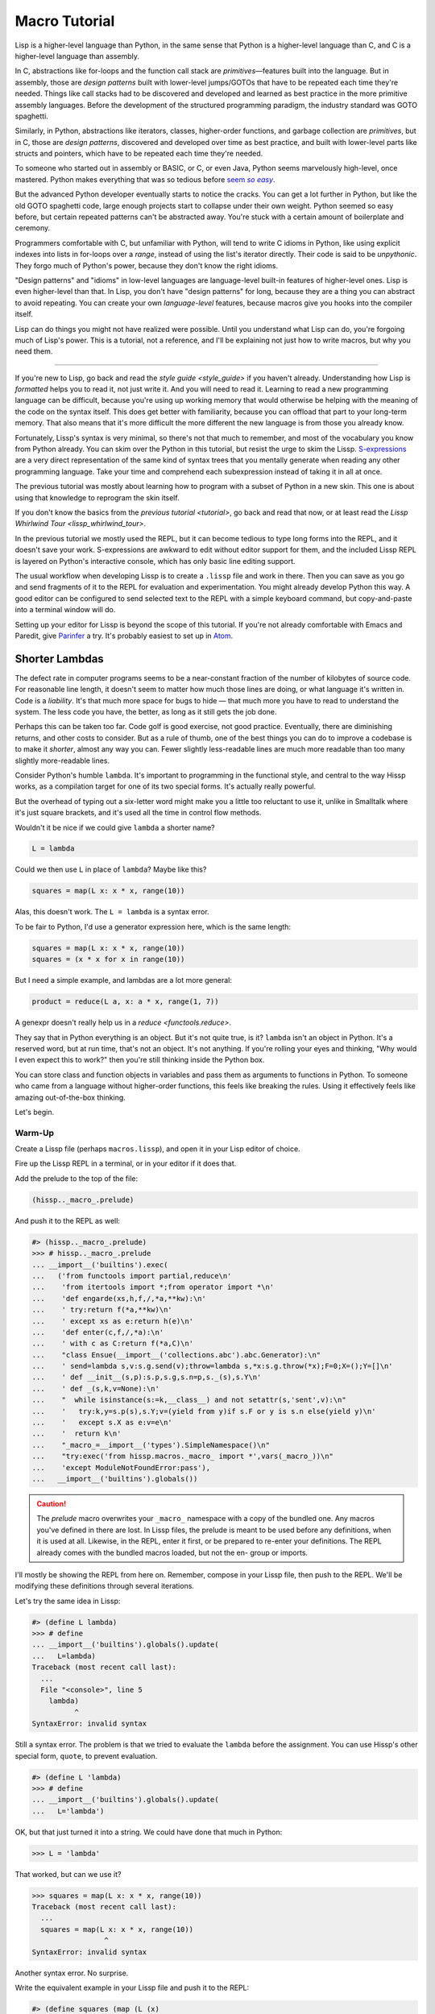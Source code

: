 .. Copyright 2020, 2021, 2022 Matthew Egan Odendahl
   SPDX-License-Identifier: CC-BY-SA-4.0

Macro Tutorial
==============

.. TODO: be sure to demonstrate hissp.compiler..NS and hissp.compiler..readerless somewhere
.. TODO: be sure to demonstrate a recursive macro somewhere

Lisp is a higher-level language than Python,
in the same sense that Python is a higher-level language than C,
and C is a higher-level language than assembly.

In C, abstractions like for-loops and the function call stack are
*primitives*—features built into the language.
But in assembly, those are *design patterns* built with lower-level jumps/GOTOs
that have to be repeated each time they're needed.
Things like call stacks had to be discovered and developed and learned as best practice
in the more primitive assembly languages.
Before the development of the structured programming paradigm,
the industry standard was GOTO spaghetti.

Similarly, in Python, abstractions like iterators, classes, higher-order functions,
and garbage collection are *primitives*,
but in C, those are *design patterns*,
discovered and developed over time as best practice,
and built with lower-level parts like structs and pointers,
which have to be repeated each time they're needed.

To someone who started out in assembly or BASIC, or C, or even Java,
Python seems marvelously high-level, once mastered.
Python makes everything that was so tedious before |seem *so easy*|__

.. |seem *so easy*| replace:: seem *so easy*.
__ https://xkcd.com/353/

But the advanced Python developer eventually starts to notice the cracks.
You can get a lot further in Python, but like the old GOTO spaghetti code,
large enough projects start to collapse under their own weight.
Python seemed so easy before,
but certain repeated patterns can't be abstracted away.
You're stuck with a certain amount of boilerplate and ceremony.

Programmers comfortable with C,
but unfamiliar with Python,
will tend to write C idioms in Python,
like using explicit indexes into lists in for-loops over a `range`,
instead of using the list's iterator directly.
Their code is said to be *unpythonic*.
They forgo much of Python's power,
because they don't know the right idioms.

"Design patterns" and "idioms" in low-level languages
are language-level built-in features of higher-level ones.
Lisp is even higher-level than that.
In Lisp, you don't have "design patterns" for long,
because they are a thing you can abstract to avoid repeating.
You can create your own *language-level* features,
because macros give you hooks into the compiler itself.

Lisp can do things you might not have realized were possible.
Until you understand what Lisp can do,
you're forgoing much of Lisp's power.
This is a tutorial,
not a reference,
and I'll be explaining not just how to write macros,
but why you need them.

----

If you're new to Lisp,
go back and read the `style guide <style_guide>` if you haven't already.
Understanding how Lisp is *formatted* helps you to read it,
not just write it.
And you will need to read it.
Learning to read a new programming language can be difficult,
because you're using up working memory that would otherwise
be helping with the meaning of the code on the syntax itself.
This does get better with familiarity,
because you can offload that part to your long-term memory.
That also means that it's more difficult the more different the new language is
from those you already know.

Fortunately, Lissp's syntax is very minimal,
so there's not that much to remember,
and most of the vocabulary you know from Python already.
You can skim over the Python in this tutorial,
but resist the urge to skim the Lissp.
`S-expressions <https://en.wikipedia.org/wiki/S-expression>`_
are a very direct representation of the same kind of syntax trees that
you mentally generate when reading any other programming language.
Take your time and comprehend each subexpression instead of taking it in all at once.

The previous tutorial was mostly about learning how to program with
a subset of Python in a new skin.
This one is about using that knowledge to reprogram the skin itself.

If you don't know the basics from the `previous tutorial <tutorial>`,
go back and read that now, or at least read the `Lissp Whirlwind Tour <lissp_whirlwind_tour>`.

In the previous tutorial we mostly used the REPL,
but it can become tedious to type long forms into the REPL,
and it doesn't save your work.
S-expressions are awkward to edit without editor support for them,
and the included Lissp REPL is layered on Python's interactive console,
which has only basic line editing support.

The usual workflow when developing Lissp is to create a ``.lissp``
file and work in there.
Then you can save as you go
and send fragments of it to the REPL for evaluation and experimentation.
You might already develop Python this way.
A good editor can be configured to send selected text to the REPL
with a simple keyboard command,
but copy-and-paste into a terminal window will do.

Setting up your editor for Lissp is beyond the scope of this tutorial.
If you're not already comfortable with Emacs and Paredit,
give `Parinfer <https://shaunlebron.github.io/parinfer/>`_ a try.
It's probably easiest to set up in `Atom <https://atom.io/packages/parinfer>`_.

Shorter Lambdas
---------------

The defect rate in computer programs seems to be a near-constant fraction
of the number of kilobytes of source code.
For reasonable line length,
it doesn't seem to matter how much those lines are doing,
or what language it's written in.
Code is a *liability*.
It's that much more space for bugs to hide
— that much more you have to read to understand the system.
The less code you have, the better,
as long as it still gets the job done.

Perhaps this can be taken too far.
Code golf is good exercise, not good practice.
Eventually, there are diminishing returns,
and other costs to consider.
But as a rule of thumb,
one of the best things you can do to improve a codebase is to make it *shorter*,
almost any way you can.
Fewer slightly less-readable lines are much more readable
than too many slightly more-readable lines.

Consider Python's humble ``lambda``.
It's important to programming in the functional style,
and central to the way Hissp works,
as a compilation target for one of its two special forms.
It's actually really powerful.

But the overhead of typing out a six-letter word might make you a little too reluctant to use it,
unlike in Smalltalk where it's just square brackets,
and it's used all the time in control flow methods.

Wouldn't it be nice if we could give ``lambda`` a shorter name?

.. code-block:: Python

   L = lambda

Could we then use ``L`` in place of ``lambda``?
Maybe like this?

.. code-block:: Python

   squares = map(L x: x * x, range(10))

Alas, this doesn't work.
The ``L = lambda`` is a syntax error.

To be fair to Python, I'd use a generator expression here,
which is the same length:

.. code-block:: Python

   squares = map(L x: x * x, range(10))
   squares = (x * x for x in range(10))

But I need a simple example,
and lambdas are a lot more general:

.. code-block:: Python

   product = reduce(L a, x: a * x, range(1, 7))

A genexpr doesn't really help us in a `reduce <functools.reduce>`.

They say that in Python everything is an object.
But it's not quite true, is it?
``lambda`` isn't an object in Python.
It's a reserved word, but at run time, that's not an object.
It's not anything.
If you're rolling your eyes and thinking,
"Why would I even expect this to work?"
then you're still thinking inside the Python box.

You can store class and function objects in variables
and pass them as arguments to functions in Python.
To someone who came from a language without higher-order functions,
this feels like breaking the rules.
Using it effectively feels like amazing out-of-the-box thinking.

Let's begin.

Warm-Up
~~~~~~~

Create a Lissp file (perhaps ``macros.lissp``),
and open it in your Lisp editor of choice.

Fire up the Lissp REPL in a terminal,
or in your editor if it does that.

Add the prelude to the top of the file:

.. code-block:: Lissp

   (hissp.._macro_.prelude)

And push it to the REPL as well:

.. code-block:: REPL

   #> (hissp.._macro_.prelude)
   >>> # hissp.._macro_.prelude
   ... __import__('builtins').exec(
   ...   ('from functools import partial,reduce\n'
   ...    'from itertools import *;from operator import *\n'
   ...    'def engarde(xs,h,f,/,*a,**kw):\n'
   ...    ' try:return f(*a,**kw)\n'
   ...    ' except xs as e:return h(e)\n'
   ...    'def enter(c,f,/,*a):\n'
   ...    ' with c as C:return f(*a,C)\n'
   ...    "class Ensue(__import__('collections.abc').abc.Generator):\n"
   ...    ' send=lambda s,v:s.g.send(v);throw=lambda s,*x:s.g.throw(*x);F=0;X=();Y=[]\n'
   ...    ' def __init__(s,p):s.p,s.g,s.n=p,s._(s),s.Y\n'
   ...    ' def _(s,k,v=None):\n'
   ...    "  while isinstance(s:=k,__class__) and not setattr(s,'sent',v):\n"
   ...    '   try:k,y=s.p(s),s.Y;v=(yield from y)if s.F or y is s.n else(yield y)\n'
   ...    '   except s.X as e:v=e\n'
   ...    '  return k\n'
   ...    "_macro_=__import__('types').SimpleNamespace()\n"
   ...    "try:exec('from hissp.macros._macro_ import *',vars(_macro_))\n"
   ...    'except ModuleNotFoundError:pass'),
   ...   __import__('builtins').globals())

.. caution::

   The `prelude` macro overwrites your ``_macro_`` namespace with a copy of the bundled one.
   Any macros you've defined in there are lost.
   In Lissp files, the prelude is meant to be used before any definitions,
   when it is used at all.
   Likewise, in the REPL, enter it first, or be prepared to re-enter your definitions.
   The REPL already comes with the bundled macros loaded,
   but not the en- group or imports.

I'll mostly be showing the REPL from here on.
Remember, compose in your Lissp file,
then push to the REPL.
We'll be modifying these definitions through several iterations.

Let's try the same idea in Lissp:

.. code-block:: REPL

   #> (define L lambda)
   >>> # define
   ... __import__('builtins').globals().update(
   ...   L=lambda)
   Traceback (most recent call last):
     ...
     File "<console>", line 5
       lambda)
             ^
   SyntaxError: invalid syntax

Still a syntax error.
The problem is that we tried to evaluate the ``lambda`` before the assignment.
You can use Hissp's other special form, ``quote``, to prevent evaluation.

.. code-block:: REPL

   #> (define L 'lambda)
   >>> # define
   ... __import__('builtins').globals().update(
   ...   L='lambda')

OK, but that just turned it into a string.
We could have done that much in Python:

.. code-block:: Python

   >>> L = 'lambda'

That worked, but can we use it?

.. code-block:: Python

   >>> squares = map(L x: x * x, range(10))
   Traceback (most recent call last):
     ...
     squares = map(L x: x * x, range(10))
                    ^
   SyntaxError: invalid syntax

Another syntax error.
No surprise.

Write the equivalent example in your Lissp file
and push it to the REPL:

.. code-block:: REPL

   #> (define squares (map (L (x)
   #..                       (mul x x))
   #..                     (range 10)))
   >>> # define
   ... __import__('builtins').globals().update(
   ...   squares=map(
   ...             L(
   ...               x(),
   ...               mul(
   ...                 x,
   ...                 x)),
   ...             range(
   ...               (10))))
   Traceback (most recent call last):
     File "<console>", line 7, in <module>
   NameError: name 'x' is not defined

Not a syntax error, but it's not working either.
Why not?
Quote the whole thing to see the Hissp code.

.. code-block:: REPL

   #> '(define squares (map (L (x)
   #..                        (mul x x))
   #..                      (range 10)))
   >>> ('define',
   ...  'squares',
   ...  ('map',
   ...   ('L',
   ...    ('x',),
   ...    ('mul',
   ...     'x',
   ...     'x',),),
   ...   ('range',
   ...    (10),),),)
   ('define', 'squares', ('map', ('L', ('x',), ('mul', 'x', 'x')), ('range', 10)))

We don't want that ``'L'`` string in the Hissp, but ``'lambda'``.
Hissp isn't compiling it like a special form.
Is that possible?

It is with one more step.
We want to dereference this at read time.
Inject:

.. code-block:: REPL

   #> (define squares (map (.#L (x)
   #..                       (mul x x))
   #..                     (range 10)))
   >>> # define
   ... __import__('builtins').globals().update(
   ...   squares=map(
   ...             (lambda x:
   ...               mul(
   ...                 x,
   ...                 x)),
   ...             range(
   ...               (10))))

   #> (list squares)
   >>> list(
   ...   squares)
   [0, 1, 4, 9, 16, 25, 36, 49, 64, 81]

Amazing.

Those of you who started with Python might be a little impressed,
but you C people are thinking,
"Yeah, that's just a macro.
We can do that much in C with the preprocessor.
I bet we could preprocess Python too somehow."
To which I'd reply,
*What do you think Lissp is?*

The C preprocessor is pretty limited.
Lissp is a transpiler.
That's *much* more powerful.

But since Python is supposed to be such a marvelously high-level language compared to C,
can't it do that too?

No, it really can't:

>>> squares = map(eval(f"{L} x: x * x"), range(10))
>>> list(squares)
[0, 1, 4, 9, 16, 25, 36, 49, 64, 81]

Sometimes higher-level tools cut you off from the lower level.
You can get pretty close to the same idea,
but that's about the best Python can do.
Compare:

.. code-block:: Python

   eval(f"{L} x: x * x")
   lambda x: x * x

It didn't help, did it?
It got *longer*.
Can we do better?

>>> e = eval

.. code-block:: Python

   e(f"{L} x:x*x")
   lambda x:x*x

Nope.
And there are good reasons to avoid `eval` in Python:
We have to compile code at run time,
and put more than we wanted to in a string,
and deal with separate namespaces. Ick.
Lissp had none of those problems.

This simple substitution metaprogramming task that was so easy in Lissp
was so awkward in Python.

But Lissp does more than substitutions.

Simple Compiler Macros
~~~~~~~~~~~~~~~~~~~~~~

Despite my recent boasting,
our Lissp version is not actually shorter than Python's yet:

.. code-block:: Text

   (.#L (x)
     (mul x x))
   lambda x: x * x

If you like, we can give `mul <operator.mul>` a shorter name:

.. code-block:: REPL

   #> (define * mul)
   >>> # define
   ... __import__('builtins').globals().update(
   ...   QzSTAR_=mul)

And the params tuple doesn't technically have to be a tuple:

.. code-block:: Text

   (.#L x (* x x))
   lambda x: x * x

Symbols become strings at the Hissp level,
which are iterables containing character strings.
This only works because the variable name is a single character.
Now we're at the same length as Python.

Let's make it even shorter.

Given a tuple containing the *minimum* amount of information,
we want expand that into the necessary code using a macro.

Isn't there something extra here we could get rid of?
With a compiler macro, we won't need the inject.

The template needs to look something like
``(lambda <params> <body>)``.
Try this definition.

.. Lissp::

   #> (defmacro L (params : :* body)
   #..  `(lambda ,params ,@body))
   >>> # defmacro
   ... # hissp.macros.._macro_.let
   ... (lambda _QzNo7_fn=(lambda params,*body:
   ...   (lambda * _: _)(
   ...     'lambda',
   ...     params,
   ...     *body)):(
   ...   __import__('builtins').setattr(
   ...     _QzNo7_fn,
   ...     '__qualname__',
   ...     ('.').join(
   ...       ('_macro_',
   ...        'L',))),
   ...   __import__('builtins').setattr(
   ...     __import__('operator').getitem(
   ...       __import__('builtins').globals(),
   ...       '_macro_'),
   ...     'L',
   ...     _QzNo7_fn))[-1])()


.. code-block:: REPL

   #> (list (map (L x (* x x))
   #..           (range 10)))
   >>> list(
   ...   map(
   ...     # L
   ...     (lambda x:
   ...       QzSTAR_(
   ...         x,
   ...         x)),
   ...     range(
   ...       (10))))
   [0, 1, 4, 9, 16, 25, 36, 49, 64, 81]

Success.
Now compare:

.. code-block:: Text

   (L x (* x x))
   lambda x: x * x

Are we doing better?
Barely.
If we remove the spaces that aren't required:

.. code-block:: Text

   (L x(* x x))
   lambda x:x*x

We've caught up to where Python started.
But is this really the *minimum* amount of information required?
It depends on how general you need to be,
but wouldn't this be enough?

.. code-block:: Lissp

   (L * X X)

We need to expand that into this:

.. code-block:: Lissp

   (lambda (X)
     (* X X))

So the template would look something like this::

   (lambda (X)
     (<expr>))

Remember this is basically the same as
that anaphoric macro we did in the previous tutorial.

.. Lissp::

   #> (defmacro L (: :* expr)
   #..  `(lambda (,'X) ; Interpolate anaphors to prevent qualification!
   #..     ,expr))
   >>> # defmacro
   ... # hissp.macros.._macro_.let
   ... (lambda _QzNo7_fn=(lambda *expr:
   ...   (lambda * _: _)(
   ...     'lambda',
   ...     (lambda * _: _)(
   ...       'X'),
   ...     expr)):(
   ...   __import__('builtins').setattr(
   ...     _QzNo7_fn,
   ...     '__qualname__',
   ...     ('.').join(
   ...       ('_macro_',
   ...        'L',))),
   ...   __import__('builtins').setattr(
   ...     __import__('operator').getitem(
   ...       __import__('builtins').globals(),
   ...       '_macro_'),
   ...     'L',
   ...     _QzNo7_fn))[-1])()


.. code-block:: REPL

   #> (list (map (L * X X) (range 10)))
   >>> list(
   ...   map(
   ...     # L
   ...     (lambda X:
   ...       QzSTAR_(
   ...         X,
   ...         X)),
   ...     range(
   ...       (10))))
   [0, 1, 4, 9, 16, 25, 36, 49, 64, 81]

Now we're shorter than Python:

.. code-block:: Text

   (L * X X)
   lambda x: x*x

But we're also less general.
We can change the expression,
but we've hardcoded the parameters to it.
The fixed parameter name is fine as long as we don't have to nest these,
but what if we needed two parameters?
Could we make a macro for that?

Think about it.

Seriously, close your eyes and think about it for at least fifteen seconds
before moving on.

Don't generalize before we have examples to work with.

I'll wait.

...

...

...

Ready?

.. Lissp::

   #> (defmacro L2 (: :* expr)
   #..  `(lambda (,'X ,'Y)
   #..     ,expr))
   >>> # defmacro
   ... # hissp.macros.._macro_.let
   ... (lambda _QzNo7_fn=(lambda *expr:
   ...   (lambda * _: _)(
   ...     'lambda',
   ...     (lambda * _: _)(
   ...       'X',
   ...       'Y'),
   ...     expr)):(
   ...   __import__('builtins').setattr(
   ...     _QzNo7_fn,
   ...     '__qualname__',
   ...     ('.').join(
   ...       ('_macro_',
   ...        'L2',))),
   ...   __import__('builtins').setattr(
   ...     __import__('operator').getitem(
   ...       __import__('builtins').globals(),
   ...       '_macro_'),
   ...     'L2',
   ...     _QzNo7_fn))[-1])()


.. code-block:: REPL

   #> (L2 * X Y)
   >>> # L2
   ... (lambda X,Y:
   ...   QzSTAR_(
   ...     X,
   ...     Y))
   <function <lambda> at ...>

That's another easy template.
Between ``L`` and ``L2``,
we've probably covered 80% of short-lambda use cases.
But you can see the pattern now.
We could continue to an ``L3`` with a ``Z`` parameter,
and then we've run out of alphabet.

When you see a "design pattern" in Lissp,
you don't keep repeating it.

Nothing Is Above Abstraction
~~~~~~~~~~~~~~~~~~~~~~~~~~~~

Are you ready for this?
You've seen all these pieces before,
even if you haven't realized they could be used this way.

Don't panic.

.. code-block:: REPL

   #> .#`(progn ,@(map (lambda (i)
   #..                   `(defmacro ,(.format "L{}" i)
   #..                              (: :* $#expr)
   #..                      `(lambda ,',(getitem "ABCDEFGHIJKLMNOPQRSTUVWXYZ" (slice i))
   #..                         ,$#expr)))
   #..                 (range 27)))
   >>> # __main__.._macro_.progn
   ... (lambda :(
   ...   # __main__.._macro_.defmacro
   ...   # hissp.macros.._macro_.let
   ...   (lambda _QzNo7_fn=(lambda *_QzNo36_expr:
   ...     (lambda * _: _)(
   ...       'lambda',
   ...       '',
   ...       _QzNo36_expr)):(
   ...     __import__('builtins').setattr(
   ...       _QzNo7_fn,
   ...       '__qualname__',
   ...       ('.').join(
   ...         ('_macro_',
   ...          'L0',))),
   ...     __import__('builtins').setattr(
   ...       __import__('operator').getitem(
   ...         __import__('builtins').globals(),
   ...         '_macro_'),
   ...       'L0',
   ...       _QzNo7_fn))[-1])(),
   ...   # __main__.._macro_.defmacro
   ...   # hissp.macros.._macro_.let
   ...   (lambda _QzNo7_fn=(lambda *_QzNo36_expr:
   ...     (lambda * _: _)(
   ...       'lambda',
   ...       'A',
   ...       _QzNo36_expr)):(
   ...     __import__('builtins').setattr(
   ...       _QzNo7_fn,
   ...       '__qualname__',
   ...       ('.').join(
   ...         ('_macro_',
   ...          'L1',))),
   ...     __import__('builtins').setattr(
   ...       __import__('operator').getitem(
   ...         __import__('builtins').globals(),
   ...         '_macro_'),
   ...       'L1',
   ...       _QzNo7_fn))[-1])(),
   ...   # __main__.._macro_.defmacro
   ...   # hissp.macros.._macro_.let
   ...   (lambda _QzNo7_fn=(lambda *_QzNo36_expr:
   ...     (lambda * _: _)(
   ...       'lambda',
   ...       'AB',
   ...       _QzNo36_expr)):(
   ...     __import__('builtins').setattr(
   ...       _QzNo7_fn,
   ...       '__qualname__',
   ...       ('.').join(
   ...         ('_macro_',
   ...          'L2',))),
   ...     __import__('builtins').setattr(
   ...       __import__('operator').getitem(
   ...         __import__('builtins').globals(),
   ...         '_macro_'),
   ...       'L2',
   ...       _QzNo7_fn))[-1])(),
   ...   # __main__.._macro_.defmacro
   ...   # hissp.macros.._macro_.let
   ...   (lambda _QzNo7_fn=(lambda *_QzNo36_expr:
   ...     (lambda * _: _)(
   ...       'lambda',
   ...       'ABC',
   ...       _QzNo36_expr)):(
   ...     __import__('builtins').setattr(
   ...       _QzNo7_fn,
   ...       '__qualname__',
   ...       ('.').join(
   ...         ('_macro_',
   ...          'L3',))),
   ...     __import__('builtins').setattr(
   ...       __import__('operator').getitem(
   ...         __import__('builtins').globals(),
   ...         '_macro_'),
   ...       'L3',
   ...       _QzNo7_fn))[-1])(),
   ...   # __main__.._macro_.defmacro
   ...   # hissp.macros.._macro_.let
   ...   (lambda _QzNo7_fn=(lambda *_QzNo36_expr:
   ...     (lambda * _: _)(
   ...       'lambda',
   ...       'ABCD',
   ...       _QzNo36_expr)):(
   ...     __import__('builtins').setattr(
   ...       _QzNo7_fn,
   ...       '__qualname__',
   ...       ('.').join(
   ...         ('_macro_',
   ...          'L4',))),
   ...     __import__('builtins').setattr(
   ...       __import__('operator').getitem(
   ...         __import__('builtins').globals(),
   ...         '_macro_'),
   ...       'L4',
   ...       _QzNo7_fn))[-1])(),
   ...   # __main__.._macro_.defmacro
   ...   # hissp.macros.._macro_.let
   ...   (lambda _QzNo7_fn=(lambda *_QzNo36_expr:
   ...     (lambda * _: _)(
   ...       'lambda',
   ...       'ABCDE',
   ...       _QzNo36_expr)):(
   ...     __import__('builtins').setattr(
   ...       _QzNo7_fn,
   ...       '__qualname__',
   ...       ('.').join(
   ...         ('_macro_',
   ...          'L5',))),
   ...     __import__('builtins').setattr(
   ...       __import__('operator').getitem(
   ...         __import__('builtins').globals(),
   ...         '_macro_'),
   ...       'L5',
   ...       _QzNo7_fn))[-1])(),
   ...   # __main__.._macro_.defmacro
   ...   # hissp.macros.._macro_.let
   ...   (lambda _QzNo7_fn=(lambda *_QzNo36_expr:
   ...     (lambda * _: _)(
   ...       'lambda',
   ...       'ABCDEF',
   ...       _QzNo36_expr)):(
   ...     __import__('builtins').setattr(
   ...       _QzNo7_fn,
   ...       '__qualname__',
   ...       ('.').join(
   ...         ('_macro_',
   ...          'L6',))),
   ...     __import__('builtins').setattr(
   ...       __import__('operator').getitem(
   ...         __import__('builtins').globals(),
   ...         '_macro_'),
   ...       'L6',
   ...       _QzNo7_fn))[-1])(),
   ...   # __main__.._macro_.defmacro
   ...   # hissp.macros.._macro_.let
   ...   (lambda _QzNo7_fn=(lambda *_QzNo36_expr:
   ...     (lambda * _: _)(
   ...       'lambda',
   ...       'ABCDEFG',
   ...       _QzNo36_expr)):(
   ...     __import__('builtins').setattr(
   ...       _QzNo7_fn,
   ...       '__qualname__',
   ...       ('.').join(
   ...         ('_macro_',
   ...          'L7',))),
   ...     __import__('builtins').setattr(
   ...       __import__('operator').getitem(
   ...         __import__('builtins').globals(),
   ...         '_macro_'),
   ...       'L7',
   ...       _QzNo7_fn))[-1])(),
   ...   # __main__.._macro_.defmacro
   ...   # hissp.macros.._macro_.let
   ...   (lambda _QzNo7_fn=(lambda *_QzNo36_expr:
   ...     (lambda * _: _)(
   ...       'lambda',
   ...       'ABCDEFGH',
   ...       _QzNo36_expr)):(
   ...     __import__('builtins').setattr(
   ...       _QzNo7_fn,
   ...       '__qualname__',
   ...       ('.').join(
   ...         ('_macro_',
   ...          'L8',))),
   ...     __import__('builtins').setattr(
   ...       __import__('operator').getitem(
   ...         __import__('builtins').globals(),
   ...         '_macro_'),
   ...       'L8',
   ...       _QzNo7_fn))[-1])(),
   ...   # __main__.._macro_.defmacro
   ...   # hissp.macros.._macro_.let
   ...   (lambda _QzNo7_fn=(lambda *_QzNo36_expr:
   ...     (lambda * _: _)(
   ...       'lambda',
   ...       'ABCDEFGHI',
   ...       _QzNo36_expr)):(
   ...     __import__('builtins').setattr(
   ...       _QzNo7_fn,
   ...       '__qualname__',
   ...       ('.').join(
   ...         ('_macro_',
   ...          'L9',))),
   ...     __import__('builtins').setattr(
   ...       __import__('operator').getitem(
   ...         __import__('builtins').globals(),
   ...         '_macro_'),
   ...       'L9',
   ...       _QzNo7_fn))[-1])(),
   ...   # __main__.._macro_.defmacro
   ...   # hissp.macros.._macro_.let
   ...   (lambda _QzNo7_fn=(lambda *_QzNo36_expr:
   ...     (lambda * _: _)(
   ...       'lambda',
   ...       'ABCDEFGHIJ',
   ...       _QzNo36_expr)):(
   ...     __import__('builtins').setattr(
   ...       _QzNo7_fn,
   ...       '__qualname__',
   ...       ('.').join(
   ...         ('_macro_',
   ...          'L10',))),
   ...     __import__('builtins').setattr(
   ...       __import__('operator').getitem(
   ...         __import__('builtins').globals(),
   ...         '_macro_'),
   ...       'L10',
   ...       _QzNo7_fn))[-1])(),
   ...   # __main__.._macro_.defmacro
   ...   # hissp.macros.._macro_.let
   ...   (lambda _QzNo7_fn=(lambda *_QzNo36_expr:
   ...     (lambda * _: _)(
   ...       'lambda',
   ...       'ABCDEFGHIJK',
   ...       _QzNo36_expr)):(
   ...     __import__('builtins').setattr(
   ...       _QzNo7_fn,
   ...       '__qualname__',
   ...       ('.').join(
   ...         ('_macro_',
   ...          'L11',))),
   ...     __import__('builtins').setattr(
   ...       __import__('operator').getitem(
   ...         __import__('builtins').globals(),
   ...         '_macro_'),
   ...       'L11',
   ...       _QzNo7_fn))[-1])(),
   ...   # __main__.._macro_.defmacro
   ...   # hissp.macros.._macro_.let
   ...   (lambda _QzNo7_fn=(lambda *_QzNo36_expr:
   ...     (lambda * _: _)(
   ...       'lambda',
   ...       'ABCDEFGHIJKL',
   ...       _QzNo36_expr)):(
   ...     __import__('builtins').setattr(
   ...       _QzNo7_fn,
   ...       '__qualname__',
   ...       ('.').join(
   ...         ('_macro_',
   ...          'L12',))),
   ...     __import__('builtins').setattr(
   ...       __import__('operator').getitem(
   ...         __import__('builtins').globals(),
   ...         '_macro_'),
   ...       'L12',
   ...       _QzNo7_fn))[-1])(),
   ...   # __main__.._macro_.defmacro
   ...   # hissp.macros.._macro_.let
   ...   (lambda _QzNo7_fn=(lambda *_QzNo36_expr:
   ...     (lambda * _: _)(
   ...       'lambda',
   ...       'ABCDEFGHIJKLM',
   ...       _QzNo36_expr)):(
   ...     __import__('builtins').setattr(
   ...       _QzNo7_fn,
   ...       '__qualname__',
   ...       ('.').join(
   ...         ('_macro_',
   ...          'L13',))),
   ...     __import__('builtins').setattr(
   ...       __import__('operator').getitem(
   ...         __import__('builtins').globals(),
   ...         '_macro_'),
   ...       'L13',
   ...       _QzNo7_fn))[-1])(),
   ...   # __main__.._macro_.defmacro
   ...   # hissp.macros.._macro_.let
   ...   (lambda _QzNo7_fn=(lambda *_QzNo36_expr:
   ...     (lambda * _: _)(
   ...       'lambda',
   ...       'ABCDEFGHIJKLMN',
   ...       _QzNo36_expr)):(
   ...     __import__('builtins').setattr(
   ...       _QzNo7_fn,
   ...       '__qualname__',
   ...       ('.').join(
   ...         ('_macro_',
   ...          'L14',))),
   ...     __import__('builtins').setattr(
   ...       __import__('operator').getitem(
   ...         __import__('builtins').globals(),
   ...         '_macro_'),
   ...       'L14',
   ...       _QzNo7_fn))[-1])(),
   ...   # __main__.._macro_.defmacro
   ...   # hissp.macros.._macro_.let
   ...   (lambda _QzNo7_fn=(lambda *_QzNo36_expr:
   ...     (lambda * _: _)(
   ...       'lambda',
   ...       'ABCDEFGHIJKLMNO',
   ...       _QzNo36_expr)):(
   ...     __import__('builtins').setattr(
   ...       _QzNo7_fn,
   ...       '__qualname__',
   ...       ('.').join(
   ...         ('_macro_',
   ...          'L15',))),
   ...     __import__('builtins').setattr(
   ...       __import__('operator').getitem(
   ...         __import__('builtins').globals(),
   ...         '_macro_'),
   ...       'L15',
   ...       _QzNo7_fn))[-1])(),
   ...   # __main__.._macro_.defmacro
   ...   # hissp.macros.._macro_.let
   ...   (lambda _QzNo7_fn=(lambda *_QzNo36_expr:
   ...     (lambda * _: _)(
   ...       'lambda',
   ...       'ABCDEFGHIJKLMNOP',
   ...       _QzNo36_expr)):(
   ...     __import__('builtins').setattr(
   ...       _QzNo7_fn,
   ...       '__qualname__',
   ...       ('.').join(
   ...         ('_macro_',
   ...          'L16',))),
   ...     __import__('builtins').setattr(
   ...       __import__('operator').getitem(
   ...         __import__('builtins').globals(),
   ...         '_macro_'),
   ...       'L16',
   ...       _QzNo7_fn))[-1])(),
   ...   # __main__.._macro_.defmacro
   ...   # hissp.macros.._macro_.let
   ...   (lambda _QzNo7_fn=(lambda *_QzNo36_expr:
   ...     (lambda * _: _)(
   ...       'lambda',
   ...       'ABCDEFGHIJKLMNOPQ',
   ...       _QzNo36_expr)):(
   ...     __import__('builtins').setattr(
   ...       _QzNo7_fn,
   ...       '__qualname__',
   ...       ('.').join(
   ...         ('_macro_',
   ...          'L17',))),
   ...     __import__('builtins').setattr(
   ...       __import__('operator').getitem(
   ...         __import__('builtins').globals(),
   ...         '_macro_'),
   ...       'L17',
   ...       _QzNo7_fn))[-1])(),
   ...   # __main__.._macro_.defmacro
   ...   # hissp.macros.._macro_.let
   ...   (lambda _QzNo7_fn=(lambda *_QzNo36_expr:
   ...     (lambda * _: _)(
   ...       'lambda',
   ...       'ABCDEFGHIJKLMNOPQR',
   ...       _QzNo36_expr)):(
   ...     __import__('builtins').setattr(
   ...       _QzNo7_fn,
   ...       '__qualname__',
   ...       ('.').join(
   ...         ('_macro_',
   ...          'L18',))),
   ...     __import__('builtins').setattr(
   ...       __import__('operator').getitem(
   ...         __import__('builtins').globals(),
   ...         '_macro_'),
   ...       'L18',
   ...       _QzNo7_fn))[-1])(),
   ...   # __main__.._macro_.defmacro
   ...   # hissp.macros.._macro_.let
   ...   (lambda _QzNo7_fn=(lambda *_QzNo36_expr:
   ...     (lambda * _: _)(
   ...       'lambda',
   ...       'ABCDEFGHIJKLMNOPQRS',
   ...       _QzNo36_expr)):(
   ...     __import__('builtins').setattr(
   ...       _QzNo7_fn,
   ...       '__qualname__',
   ...       ('.').join(
   ...         ('_macro_',
   ...          'L19',))),
   ...     __import__('builtins').setattr(
   ...       __import__('operator').getitem(
   ...         __import__('builtins').globals(),
   ...         '_macro_'),
   ...       'L19',
   ...       _QzNo7_fn))[-1])(),
   ...   # __main__.._macro_.defmacro
   ...   # hissp.macros.._macro_.let
   ...   (lambda _QzNo7_fn=(lambda *_QzNo36_expr:
   ...     (lambda * _: _)(
   ...       'lambda',
   ...       'ABCDEFGHIJKLMNOPQRST',
   ...       _QzNo36_expr)):(
   ...     __import__('builtins').setattr(
   ...       _QzNo7_fn,
   ...       '__qualname__',
   ...       ('.').join(
   ...         ('_macro_',
   ...          'L20',))),
   ...     __import__('builtins').setattr(
   ...       __import__('operator').getitem(
   ...         __import__('builtins').globals(),
   ...         '_macro_'),
   ...       'L20',
   ...       _QzNo7_fn))[-1])(),
   ...   # __main__.._macro_.defmacro
   ...   # hissp.macros.._macro_.let
   ...   (lambda _QzNo7_fn=(lambda *_QzNo36_expr:
   ...     (lambda * _: _)(
   ...       'lambda',
   ...       'ABCDEFGHIJKLMNOPQRSTU',
   ...       _QzNo36_expr)):(
   ...     __import__('builtins').setattr(
   ...       _QzNo7_fn,
   ...       '__qualname__',
   ...       ('.').join(
   ...         ('_macro_',
   ...          'L21',))),
   ...     __import__('builtins').setattr(
   ...       __import__('operator').getitem(
   ...         __import__('builtins').globals(),
   ...         '_macro_'),
   ...       'L21',
   ...       _QzNo7_fn))[-1])(),
   ...   # __main__.._macro_.defmacro
   ...   # hissp.macros.._macro_.let
   ...   (lambda _QzNo7_fn=(lambda *_QzNo36_expr:
   ...     (lambda * _: _)(
   ...       'lambda',
   ...       'ABCDEFGHIJKLMNOPQRSTUV',
   ...       _QzNo36_expr)):(
   ...     __import__('builtins').setattr(
   ...       _QzNo7_fn,
   ...       '__qualname__',
   ...       ('.').join(
   ...         ('_macro_',
   ...          'L22',))),
   ...     __import__('builtins').setattr(
   ...       __import__('operator').getitem(
   ...         __import__('builtins').globals(),
   ...         '_macro_'),
   ...       'L22',
   ...       _QzNo7_fn))[-1])(),
   ...   # __main__.._macro_.defmacro
   ...   # hissp.macros.._macro_.let
   ...   (lambda _QzNo7_fn=(lambda *_QzNo36_expr:
   ...     (lambda * _: _)(
   ...       'lambda',
   ...       'ABCDEFGHIJKLMNOPQRSTUVW',
   ...       _QzNo36_expr)):(
   ...     __import__('builtins').setattr(
   ...       _QzNo7_fn,
   ...       '__qualname__',
   ...       ('.').join(
   ...         ('_macro_',
   ...          'L23',))),
   ...     __import__('builtins').setattr(
   ...       __import__('operator').getitem(
   ...         __import__('builtins').globals(),
   ...         '_macro_'),
   ...       'L23',
   ...       _QzNo7_fn))[-1])(),
   ...   # __main__.._macro_.defmacro
   ...   # hissp.macros.._macro_.let
   ...   (lambda _QzNo7_fn=(lambda *_QzNo36_expr:
   ...     (lambda * _: _)(
   ...       'lambda',
   ...       'ABCDEFGHIJKLMNOPQRSTUVWX',
   ...       _QzNo36_expr)):(
   ...     __import__('builtins').setattr(
   ...       _QzNo7_fn,
   ...       '__qualname__',
   ...       ('.').join(
   ...         ('_macro_',
   ...          'L24',))),
   ...     __import__('builtins').setattr(
   ...       __import__('operator').getitem(
   ...         __import__('builtins').globals(),
   ...         '_macro_'),
   ...       'L24',
   ...       _QzNo7_fn))[-1])(),
   ...   # __main__.._macro_.defmacro
   ...   # hissp.macros.._macro_.let
   ...   (lambda _QzNo7_fn=(lambda *_QzNo36_expr:
   ...     (lambda * _: _)(
   ...       'lambda',
   ...       'ABCDEFGHIJKLMNOPQRSTUVWXY',
   ...       _QzNo36_expr)):(
   ...     __import__('builtins').setattr(
   ...       _QzNo7_fn,
   ...       '__qualname__',
   ...       ('.').join(
   ...         ('_macro_',
   ...          'L25',))),
   ...     __import__('builtins').setattr(
   ...       __import__('operator').getitem(
   ...         __import__('builtins').globals(),
   ...         '_macro_'),
   ...       'L25',
   ...       _QzNo7_fn))[-1])(),
   ...   # __main__.._macro_.defmacro
   ...   # hissp.macros.._macro_.let
   ...   (lambda _QzNo7_fn=(lambda *_QzNo36_expr:
   ...     (lambda * _: _)(
   ...       'lambda',
   ...       'ABCDEFGHIJKLMNOPQRSTUVWXYZ',
   ...       _QzNo36_expr)):(
   ...     __import__('builtins').setattr(
   ...       _QzNo7_fn,
   ...       '__qualname__',
   ...       ('.').join(
   ...         ('_macro_',
   ...          'L26',))),
   ...     __import__('builtins').setattr(
   ...       __import__('operator').getitem(
   ...         __import__('builtins').globals(),
   ...         '_macro_'),
   ...       'L26',
   ...       _QzNo7_fn))[-1])())[-1])()

Whoa.

That little bit of Lissp expanded into *that much Python*.
It totally works too.

.. code-block:: REPL

   #> ((L3 add C (add A B))
   #.. "A" "B" "C")
   >>> # L3
   ... (lambda A,B,C:
   ...   add(
   ...     C,
   ...     add(
   ...       A,
   ...       B)))(
   ...   ('A'),
   ...   ('B'),
   ...   ('C'))
   'CAB'

   #> (L26)
   >>> # L26
   ... (lambda A,B,C,D,E,F,G,H,I,J,K,L,M,N,O,P,Q,R,S,T,U,V,W,X,Y,Z:())
   <function <lambda> at ...>

   #> (L13)
   >>> # L13
   ... (lambda A,B,C,D,E,F,G,H,I,J,K,L,M:())
   <function <lambda> at ...>

   #> ((L0 print "Hello, World!"))
   >>> # L0
   ... (lambda :
   ...   print(
   ...     ('Hello, World!')))()
   Hello, World!

How does this work?
I don't blame you for glossing over the Python output.
It's pretty big this time.
I mostly ignore it when it gets longer than a few lines,
unless there's something in particular I'm looking for.

But let's look at this Lissp snippet again, more carefully.

.. code-block:: Lissp

   .#`(progn ,@(map (lambda (i)
                      `(defmacro ,(.format "L{}" i)
                                 (: :* $#expr)
                         `(lambda ,',(getitem "ABCDEFGHIJKLMNOPQRSTUVWXYZ" (slice i))
                            ,$#expr)))
                    (range 27)))

It's injecting some Hissp we generated with a template.
Those are the first two reader macros ``.#`` (inject) and :literal:`\`` (template quote).
The `progn` sequences multiple expressions for their side effects.
It's like having multiple "statements" in a single expression.
We splice in multiple expressions generated with a `map`.
The `map` generates a code tuple for each integer from the `range`.

The lambda takes the int ``i`` from the `range` and produces a `defmacro` *form*,
(not a *macro*, the *code for defining one*)
which, when run in the `progn` by our inject,
will define a macro.

Nothing is above abstraction in Lissp.
`defmacro` forms are *still code*,
and Hissp code is made of data structures we can manipulate programmatically.
We can make them with templates like anything else.

We need to give each one a different name,
so we combine the ``i`` with ``"L"``.

The parameters tuple for `defmacro` contains a gensym, ``$#expr``,
since it shouldn't be qualified and it doesn't need to be an anaphor.

The next part is tricky.
We've directly nested a template inside another one,
without unquoting it first,
because the defmacro also needed a template to work.
Note that you can unquote through nested templates.
This is an important capability,
but it's a little mind-bending.

Finally, we slice the params string to the appropriate number of characters.

Take a breath.
We're not done.

Macros Can Read Code Too.
~~~~~~~~~~~~~~~~~~~~~~~~~

We're still providing more information than is required.
You have to change the name of your macro based on the number of arguments you expect.
But can't the macro infer this based on which parameters your expression contains?

Also, we're kind of running out of alphabet when we start on ``X``,
You often see 4-D vectors labeled (x, y, z, w),
but beyond that, mathematicians just number them with subscripts.

We got around this by starting at ``A`` instead,
but then we're using up all of the uppercase ASCII one-character names.
We might want to save those for other things.
We're also limited to 26 parameters this way.
It's rare that we'd need more than three or four,
but 26 seems kind of arbitrary.

So a better approach might be with numbered parameters, like ``X1``, ``X2``, ``X3``, etc.
Then, if you macro is smart enough,
it can look for the highest X-number in your expression
and automatically provide that many parameters for you.

We can create numbered X's the same way we created the numbered L's.

.. Lissp::

   #> (defmacro L (number : :* expr)
   #..  `(lambda ,(map (lambda (i)
   #..                   (.format "X{}" i))
   #..                 (range 1 (add 1 number)))
   #..     ,expr))
   >>> # defmacro
   ... # hissp.macros.._macro_.let
   ... (lambda _QzNo7_fn=(lambda number,*expr:
   ...   (lambda * _: _)(
   ...     'lambda',
   ...     map(
   ...       (lambda i:
   ...         ('X{}').format(
   ...           i)),
   ...       range(
   ...         (1),
   ...         add(
   ...           (1),
   ...           number))),
   ...     expr)):(
   ...   __import__('builtins').setattr(
   ...     _QzNo7_fn,
   ...     '__qualname__',
   ...     ('.').join(
   ...       ('_macro_',
   ...        'L',))),
   ...   __import__('builtins').setattr(
   ...     __import__('operator').getitem(
   ...       __import__('builtins').globals(),
   ...       '_macro_'),
   ...     'L',
   ...     _QzNo7_fn))[-1])()


.. code-block:: REPL

   #> (L 10)
   >>> # L
   ... (lambda X1,X2,X3,X4,X5,X6,X7,X8,X9,X10:())
   <function <lambda> at ...>

   #> ((L 2 add X1 X2) "A" "B")
   >>> # L
   ... (lambda X1,X2:
   ...   add(
   ...     X1,
   ...     X2))(
   ...   ('A'),
   ...   ('B'))
   'AB'

This version uses a number as the first argument instead of baking them into the macro names.
We're using numbered parameters now, so there's no limit.
That takes care of *generating* the parameters,
but we're still providing a redundant expected number for them.

Let's make a slight tweak.

.. Lissp::

   #> (defmacro L (: :* expr)
   #..  `(lambda ,(map (lambda (i)
   #..                   (.format "X{}" i))
   #..                 (range 1 (add 1 (max-X expr))))
   #..     ,expr))
   >>> # defmacro
   ... # hissp.macros.._macro_.let
   ... (lambda _QzNo7_fn=(lambda *expr:
   ...   (lambda * _: _)(
   ...     'lambda',
   ...     map(
   ...       (lambda i:
   ...         ('X{}').format(
   ...           i)),
   ...       range(
   ...         (1),
   ...         add(
   ...           (1),
   ...           maxQz_X(
   ...             expr)))),
   ...     expr)):(
   ...   __import__('builtins').setattr(
   ...     _QzNo7_fn,
   ...     '__qualname__',
   ...     ('.').join(
   ...       ('_macro_',
   ...        'L',))),
   ...   __import__('builtins').setattr(
   ...     __import__('operator').getitem(
   ...       __import__('builtins').globals(),
   ...       '_macro_'),
   ...     'L',
   ...     _QzNo7_fn))[-1])()


What is this ``max-X``?
It's a venerable design technique known as *wishful thinking*.
We haven't implemented it yet.
This doesn't work.
But we *wish* it would find the maximum X number in the expression.

Can we just iterate through the expression and check?

.. Lissp::

   #> (define max-X
   #..  (lambda (expr)
   #..    (max (map (lambda (x)
   #..                (|| (when (is_ str (type x))
   #..                      (let (match (re..fullmatch "X([1-9][0-9]*)" x))
   #..                        (when match
   #..                          (int (.group match 1)))))
   #..                    0))
   #..              expr))))
   >>> # define
   ... __import__('builtins').globals().update(
   ...   maxQz_X=(lambda expr:
   ...             max(
   ...               map(
   ...                 (lambda x:
   ...                   # QzBAR_QzBAR_
   ...                   # hissp.macros.._macro_.let
   ...                   (lambda _QzNo27_first=# when
   ...                   # hissp.macros.._macro_.ifQz_else
   ...                   (lambda test,*thenQz_else:
   ...                     __import__('operator').getitem(
   ...                       thenQz_else,
   ...                       __import__('operator').not_(
   ...                         test))())(
   ...                     is_(
   ...                       str,
   ...                       type(
   ...                         x)),
   ...                     (lambda :
   ...                       # hissp.macros.._macro_.progn
   ...                       (lambda :
   ...                         # let
   ...                         (lambda match=__import__('re').fullmatch(
   ...                           ('X([1-9][0-9]*)'),
   ...                           x):
   ...                           # when
   ...                           # hissp.macros.._macro_.ifQz_else
   ...                           (lambda test,*thenQz_else:
   ...                             __import__('operator').getitem(
   ...                               thenQz_else,
   ...                               __import__('operator').not_(
   ...                                 test))())(
   ...                             match,
   ...                             (lambda :
   ...                               # hissp.macros.._macro_.progn
   ...                               (lambda :
   ...                                 int(
   ...                                   match.group(
   ...                                     (1))))()),
   ...                             (lambda :())))())()),
   ...                     (lambda :())):
   ...                     # hissp.macros.._macro_.ifQz_else
   ...                     (lambda test,*thenQz_else:
   ...                       __import__('operator').getitem(
   ...                         thenQz_else,
   ...                         __import__('operator').not_(
   ...                           test))())(
   ...                       _QzNo27_first,
   ...                       (lambda :_QzNo27_first),
   ...                       (lambda :
   ...                         # hissp.macros..QzMaybe_.QzBAR_QzBAR_
   ...                         (0))))()),
   ...                 expr))))


Does that make sense?
Read the definition carefully.
You can experiment with macros you don't recognize in the REPL.
All the bundled macros,
including the `|| <QzBAR_QzBAR_>`
and `when` were covered in the `Lissp Whirlwind Tour <lissp_whirlwind_tour>`.
We're using them to coalesce Python's awkward regex matches,
which can return ``None``, into a ``0``,
unless it's a string with a match.

It gets the parameters right:

.. code-block:: REPL

   #> ((L add X2 X1) : :* "AB")
   >>> # L
   ... (lambda X1,X2:
   ...   add(
   ...     X2,
   ...     X1))(
   ...   *('AB'))
   'BA'

Pretty cool.

.. code-block:: REPL

   #> ((L add X1 (add X2 X3))
   #.. : :* "BAR")
   >>> # L
   ... (lambda X1:
   ...   add(
   ...     X1,
   ...     add(
   ...       X2,
   ...       X3)))(
   ...   *('BAR'))
   Traceback (most recent call last):
     File "<console>", line 2, in <module>
   TypeError: <lambda>() takes 1 positional argument but 3 were given

Oh. Not that easy.
What happened?
The lambda only took one parameter,
even though the expression contained an ``X3``.

We need to be able to check for symbols nested in tuples.
This sounds like a job for recursion.

.. Lissp::

   #> (define flatten
   #..  (lambda (form)
   #..    chain#(map (lambda x
   #..                 (if-else (is_ (type x) tuple)
   #..                   (flatten x)
   #..                   `(,x)))
   #..               form)))
   >>> # define
   ... __import__('builtins').globals().update(
   ...   flatten=(lambda form:
   ...             __import__('itertools').chain.from_iterable(
   ...               map(
   ...                 (lambda x:
   ...                   # ifQz_else
   ...                   (lambda test,*thenQz_else:
   ...                     __import__('operator').getitem(
   ...                       thenQz_else,
   ...                       __import__('operator').not_(
   ...                         test))())(
   ...                     is_(
   ...                       type(
   ...                         x),
   ...                       tuple),
   ...                     (lambda :
   ...                       flatten(
   ...                         x)),
   ...                     (lambda :
   ...                       (lambda * _: _)(
   ...                         x)))),
   ...                 form))))


More bundled macros here.
Search Hissp's docs if you can't figure out what they do.

``Flatten`` is a good utility to have for macros that have to read code.

Now we can fix ``max-X``.

.. Lissp::

   #> (define max-X
   #..  (lambda (expr)
   #..    (max (map (lambda (x)
   #..                (|| (when (is_ str (type x))
   #..                      (let (match (re..fullmatch "X([1-9][0-9]*)" x))
   #..                        (when match
   #..                          (int (.group match 1)))))
   #..                    0))
   #..              (flatten expr)))))
   >>> # define
   ... __import__('builtins').globals().update(
   ...   maxQz_X=(lambda expr:
   ...             max(
   ...               map(
   ...                 (lambda x:
   ...                   # QzBAR_QzBAR_
   ...                   # hissp.macros.._macro_.let
   ...                   (lambda _QzNo27_first=# when
   ...                   # hissp.macros.._macro_.ifQz_else
   ...                   (lambda test,*thenQz_else:
   ...                     __import__('operator').getitem(
   ...                       thenQz_else,
   ...                       __import__('operator').not_(
   ...                         test))())(
   ...                     is_(
   ...                       str,
   ...                       type(
   ...                         x)),
   ...                     (lambda :
   ...                       # hissp.macros.._macro_.progn
   ...                       (lambda :
   ...                         # let
   ...                         (lambda match=__import__('re').fullmatch(
   ...                           ('X([1-9][0-9]*)'),
   ...                           x):
   ...                           # when
   ...                           # hissp.macros.._macro_.ifQz_else
   ...                           (lambda test,*thenQz_else:
   ...                             __import__('operator').getitem(
   ...                               thenQz_else,
   ...                               __import__('operator').not_(
   ...                                 test))())(
   ...                             match,
   ...                             (lambda :
   ...                               # hissp.macros.._macro_.progn
   ...                               (lambda :
   ...                                 int(
   ...                                   match.group(
   ...                                     (1))))()),
   ...                             (lambda :())))())()),
   ...                     (lambda :())):
   ...                     # hissp.macros.._macro_.ifQz_else
   ...                     (lambda test,*thenQz_else:
   ...                       __import__('operator').getitem(
   ...                         thenQz_else,
   ...                         __import__('operator').not_(
   ...                           test))())(
   ...                       _QzNo27_first,
   ...                       (lambda :_QzNo27_first),
   ...                       (lambda :
   ...                         # hissp.macros..QzMaybe_.QzBAR_QzBAR_
   ...                         (0))))()),
   ...                 flatten(
   ...                   expr)))))


Let's try again.

.. code-block:: REPL

   #> ((L add X1 (add X2 X3))
   #.. : :* "BAR")
   >>> # L
   ... (lambda X1,X2,X3:
   ...   add(
   ...     X1,
   ...     add(
   ...       X2,
   ...       X3)))(
   ...   *('BAR'))
   'BAR'

Try doing that with the C preprocessor!

Function Literals
~~~~~~~~~~~~~~~~~

Let's review. The code you need to make the version we have so far is

.. code-block:: Lissp

   (hissp.._macro_.prelude)

   (defmacro L (: :* expr)
     `(lambda ,(map (lambda (i)
                      (.format "X{}" i))
                    (range 1 (add 1 (max-X expr))))
        ,expr))

   (define max-X
     (lambda (expr)
       (max (map (lambda (x)
                   (|| (when (is_ str (type x))
                         (let (match (re..fullmatch "X([1-9][0-9]*)" x))
                           (when match
                             (int (.group match 1)))))
                       0))
                 (flatten expr)))))

   (define flatten
     (lambda (form)
       chain#(map (lambda x
                    (if-else (is_ (type x) tuple)
                      (flatten x)
                      `(,x)))
                  form)))

Given all of this in a file named ``macros.lissp``,
you can start the REPL with these already loaded using the command

.. code-block:: Text

   $ lissp -i macros.lissp

rather than pasting them in.

You can use the resulting macro as a shorter lambda for higher-order functions:

.. code-block:: REPL

   #> (list (map (L add X1 X1) (range 10)))
   >>> list(
   ...   map(
   ...     # L
   ...     (lambda X1:
   ...       add(
   ...         X1,
   ...         X1)),
   ...     range(
   ...       (10))))
   [0, 2, 4, 6, 8, 10, 12, 14, 16, 18]

It's still a little awkward.
It feels like the ``add`` should be in the first position,
but that's taken by the ``L``.
We can fix that with a reader macro.

Reader Syntax
`````````````

To use reader macros unqualified,
you must define them in ``_macro_`` with a name ending in a ``#``.

.. Lissp::

   #> (defmacro X\# (expr)
   #..  `(L ,@expr))
   >>> # defmacro
   ... # hissp.macros.._macro_.let
   ... (lambda _QzNo7_fn=(lambda expr:
   ...   (lambda * _: _)(
   ...     '__main__.._macro_.L',
   ...     *expr)):(
   ...   __import__('builtins').setattr(
   ...     _QzNo7_fn,
   ...     '__qualname__',
   ...     ('.').join(
   ...       ('_macro_',
   ...        'XQzHASH_',))),
   ...   __import__('builtins').setattr(
   ...     __import__('operator').getitem(
   ...       __import__('builtins').globals(),
   ...       '_macro_'),
   ...     'XQzHASH_',
   ...     _QzNo7_fn))[-1])()

We have to escape the ``#`` with a backslash
or the reader will recognize the name as a macro rather than a symbol
and immediately try to apply it to ``(expr)``, which is not what we want.
Notice that we still used a `defmacro`,
like we do for compiler macros.
It's the way you invoke it that makes it happen at read time:

.. code-block:: REPL

   #> (list (map X#(add X1 X1) ; Read-time expansion.
   #..           (range 10)))
   >>> list(
   ...   map(
   ...     # __main__.._macro_.L
   ...     (lambda X1:
   ...       add(
   ...         X1,
   ...         X1)),
   ...     range(
   ...       (10))))
   [0, 2, 4, 6, 8, 10, 12, 14, 16, 18]

   #> (list (map (X\# (add X1 X1)) ; Compile-time expansion.
   #..           (range 10)))
   >>> list(
   ...   map(
   ...     # XQzHASH_
   ...     # __main__.._macro_.L
   ...     (lambda X1:
   ...       add(
   ...         X1,
   ...         X1)),
   ...     range(
   ...       (10))))
   [0, 2, 4, 6, 8, 10, 12, 14, 16, 18]


.. Caution:: Avoid side effects in reader macros.

   Well-written reader macros should not have side effects at read time,
   or at least make them idempotent.
   Tooling that reads Lissp may have to backtrack
   or restart reading of an invalid form.
   E.g. before compiling a form,
   the bundled `LisspREPL` attempts to read it to see if it is complete.
   If it isn't, it will ask for another line and attempt to read it again.
   Thus, a reader macro on the first line will get evaluated again for each line input after,
   until the form is completed or aborted.

Reader macros like this effectively create new reader syntax
by reinterpreting existing reader syntax.

So now we have function literals.

These are very similar to the function literals in Clojure,
and we implemented them from scratch in about a page of code.
That's the power of metaprogramming.
You can copy features from other languages,
tweak them, and experiment with your own.

Clojure's version still has a couple more features.
Let's add them.

Catch-All Parameter
```````````````````

.. Lissp::

   #> (defmacro L (: :* expr)
   #..  `(lambda (,@(map (lambda (i)
   #..                     (.format "X{}" i))
   #..                   (range 1 (add 1 (max-X expr))))
   #..            :
   #..            ,@(when (contains (flatten expr)
   #..                              'Xi)
   #..                `(:* ,'Xi)))
   #..     ,expr))
   >>> # defmacro
   ... # hissp.macros.._macro_.let
   ... (lambda _QzNo7_fn=(lambda *expr:
   ...   (lambda * _: _)(
   ...     'lambda',
   ...     (lambda * _: _)(
   ...       *map(
   ...          (lambda i:
   ...            ('X{}').format(
   ...              i)),
   ...          range(
   ...            (1),
   ...            add(
   ...              (1),
   ...              maxQz_X(
   ...                expr)))),
   ...       ':',
   ...       *# when
   ...        # hissp.macros.._macro_.ifQz_else
   ...        (lambda test,*thenQz_else:
   ...          __import__('operator').getitem(
   ...            thenQz_else,
   ...            __import__('operator').not_(
   ...              test))())(
   ...          contains(
   ...            flatten(
   ...              expr),
   ...            'Xi'),
   ...          (lambda :
   ...            # hissp.macros.._macro_.progn
   ...            (lambda :
   ...              (lambda * _: _)(
   ...                ':*',
   ...                'Xi'))()),
   ...          (lambda :()))),
   ...     expr)):(
   ...   __import__('builtins').setattr(
   ...     _QzNo7_fn,
   ...     '__qualname__',
   ...     ('.').join(
   ...       ('_macro_',
   ...        'L',))),
   ...   __import__('builtins').setattr(
   ...     __import__('operator').getitem(
   ...       __import__('builtins').globals(),
   ...       '_macro_'),
   ...     'L',
   ...     _QzNo7_fn))[-1])()

.. code-block:: REPL

   #> (X#(print X1 X2 Xi) 1 2 3 4 5)
   >>> # __main__.._macro_.L
   ... (lambda X1,X2,*Xi:
   ...   print(
   ...     X1,
   ...     X2,
   ...     Xi))(
   ...   (1),
   ...   (2),
   ...   (3),
   ...   (4),
   ...   (5))
   1 2 (3, 4, 5)

How does it work? Look at what's changed. Here they are again.

.. code-block:: Lissp

   ;; old version
   (defmacro L (: :* expr)
     `(lambda ,(map (lambda (i)
                      (.format "X{}" i))
                    (range 1 (add 1 (max-X expr))))
        ,expr))

   ;; new version
   (defmacro L (: :* expr)
     `(lambda (,@(map (lambda (i)
                        (.format "X{}" i))
                      (range 1 (add 1 (max-X expr))))
               :
               ,@(when (contains (flatten expr)
                                 'Xi)
                   `(:* ,'Xi)))
        ,expr))

We splice the result of the logic that made the numbered parameters from the old version
into the new parameters tuple.
Following that is the colon separator.
Remember that it's always allowed in Hissp's lambda forms,
even if you don't need it,
which makes this kind of metaprogramming easier.

Following that is the code for a star arg.
The ``Xi`` is an anaphor,
so it must be interpolated into the template to prevent automatic qualification.
The `when` macro will return an empty tuple when its condition is false.
Attempting to splice in an empty tuple conveniently doesn't do anything
(like "nil punning" in other Lisps),
so the ``Xi`` anaphor is only present in the parameters tuple when the
(flattened) ``expr`` `contains <operator.contains>` it.

It would be nice for Python interoperability if we also had an anaphor for the kwargs.
Clojure doesn't have these.
Adding this is left as an exercise.
Can you figure out how to do it?

Implied Number 1
````````````````

Clojure's version has one more feature:
the name of the first parameter doesn't need the ``1``,
but it's allowed.

The more special cases you have to add,
the more complex the macro might get.

Here you go:

.. Lissp::

   #> (defmacro L (: :* expr)
   #..  `(lambda (,@(map (lambda (i)
   #..                     (.format "X{}" i))
   #..                   (range 1 (add 1 (|| (max-X expr)
   #..                                       (contains (flatten expr)
   #..                                                 'X)))))
   #..            :
   #..            ,@(when (contains (flatten expr)
   #..                              'Xi)
   #..                `(:* ,'Xi)))
   #..     ,(if-else (contains (flatten expr)
   #..                         'X)
   #..        `(let (,'X ,'X1)
   #..           ,expr)
   #..        expr)))
   >>> # defmacro
   ... # hissp.macros.._macro_.let
   ... (lambda _QzNo7_fn=(lambda *expr:
   ...   (lambda * _: _)(
   ...     'lambda',
   ...     (lambda * _: _)(
   ...       *map(
   ...          (lambda i:
   ...            ('X{}').format(
   ...              i)),
   ...          range(
   ...            (1),
   ...            add(
   ...              (1),
   ...              # QzBAR_QzBAR_
   ...              # hissp.macros.._macro_.let
   ...              (lambda _QzNo28_first=maxQz_X(
   ...                expr):
   ...                # hissp.macros.._macro_.ifQz_else
   ...                (lambda test,*thenQz_else:
   ...                  __import__('operator').getitem(
   ...                    thenQz_else,
   ...                    __import__('operator').not_(
   ...                      test))())(
   ...                  _QzNo28_first,
   ...                  (lambda :_QzNo28_first),
   ...                  (lambda :
   ...                    # hissp.macros..QzMaybe_.QzBAR_QzBAR_
   ...                    contains(
   ...                      flatten(
   ...                        expr),
   ...                      'X'))))()))),
   ...       ':',
   ...       *# when
   ...        # hissp.macros.._macro_.ifQz_else
   ...        (lambda test,*thenQz_else:
   ...          __import__('operator').getitem(
   ...            thenQz_else,
   ...            __import__('operator').not_(
   ...              test))())(
   ...          contains(
   ...            flatten(
   ...              expr),
   ...            'Xi'),
   ...          (lambda :
   ...            # hissp.macros.._macro_.progn
   ...            (lambda :
   ...              (lambda * _: _)(
   ...                ':*',
   ...                'Xi'))()),
   ...          (lambda :()))),
   ...     # ifQz_else
   ...     (lambda test,*thenQz_else:
   ...       __import__('operator').getitem(
   ...         thenQz_else,
   ...         __import__('operator').not_(
   ...           test))())(
   ...       contains(
   ...         flatten(
   ...           expr),
   ...         'X'),
   ...       (lambda :
   ...         (lambda * _: _)(
   ...           '__main__.._macro_.let',
   ...           (lambda * _: _)(
   ...             'X',
   ...             'X1'),
   ...           expr)),
   ...       (lambda :expr)))):(
   ...   __import__('builtins').setattr(
   ...     _QzNo7_fn,
   ...     '__qualname__',
   ...     ('.').join(
   ...       ('_macro_',
   ...        'L',))),
   ...   __import__('builtins').setattr(
   ...     __import__('operator').getitem(
   ...       __import__('builtins').globals(),
   ...       '_macro_'),
   ...     'L',
   ...     _QzNo7_fn))[-1])()

.. code-block:: REPL

   #> (list (map X#(add X X1) (range 10)))
   >>> list(
   ...   map(
   ...     # __main__.._macro_.L
   ...     (lambda X1:
   ...       # __main__.._macro_.let
   ...       (lambda X=X1:
   ...         add(
   ...           X,
   ...           X1))()),
   ...     range(
   ...       (10))))
   [0, 2, 4, 6, 8, 10, 12, 14, 16, 18]

Now both ``X`` and ``X1`` refer to the same value,
even if you mix them.

Read the macro and its outputs carefully.
This version uses a bool pun.
Recall that ``False`` is a special case of ``0``
and ``True`` is a special case of ``1`` in Python.

The design could be improved a bit.
You'll probably want some automated test cases before refactoring.
Writing tests is a little beyond the scope of this lesson,
but you can use the standard library unit test class in Lissp, just like Python.

There are several repetitions of ``flatten`` and `contains <operator.contains>`.
Don't worry too much about the efficiency of code that only runs once at compile time.
What matters is what comes out in the expansions.

You could factor these out using a `let` and local variable.
But sometimes a terse implementation is the clearest name.
You might also consider flattening before passing to ``max-X``
instead of letting ``max-X`` do it,
because then you can give it the same local variable.

Another thing to consider is that you might change the ``X``'s to ``%``'s,
and then it would really look like Clojure.
This should not be hard.
It would require munging,
with the tradeoffs that entails for Python interop or other Hissp readers.
Python already has an operator named ``%``.
If you want to give `mod <operator.mod>` that name,
then you might want to stick with the ``X``,
or remove the special case aliasing ``%1`` to ``%``.
Also, rather than ``%&`` for the catch-all as in Clojure,
a ``%*`` might be more consistent if you've also got a kwargs parameter,
which you could call ``%**``.

Results
```````

Are we shorter than Python now?

.. code-block:: Text

   lambda x:x*x
   %#(* % %)

Did we lose generality?
Yes, but not much.
You can't really nest these.
The parameters get generated even if the only occurrence in the expression is quoted.
This is the kind of thing to be aware of.
If you're not sure about something,
try it in the REPL.
But Clojure's version has the same problems,
and it gets used quite a lot.

Why You Should Be Reluctant to Use Python Injections
````````````````````````````````````````````````````

Suppose we wanted to use Python infix notation for a complex formula.

Do you see the problem with this?

.. code-block:: Lissp

   %#(.#"(-%2 + (%2**2 - 4*%1*%3)**0.5)/(2*%1)")

This was supposed to be the quadratic formula.
The ``%`` is an operator in Python,
and it can't be unary.
In an injection you would have to spell it using the munged name ``QzPCENT_``.
But what if we had kept the ``X``?

.. code-block:: REPL

   #> X#(.#"(-X2 + (X2**2 - 4*X1*X3)**0.5)/(2*X1)")
   >>> # __main__.._macro_.L
   ... (lambda :(-X2 + (X2**2 - 4*X1*X3)**0.5)/(2*X1)())
   <function <lambda> at ...>

Look at the Python compilation.
It looks like we're trying to invoke the formula itself,
which would evaluate to a number, not a callable,
so this doesn't really make sense.

The macro is expecting at least one function in prefix notation.
Sure, the macro could be modified, but
maybe we can do the divide in prefix and keep the others infix?
This doesn't look too bad if you think of it like a fraction bar.

.. code-block:: REPL

   #> X#(truediv .#"(-X2 + (X2**2 - 4*X1*X3)**0.5)"
   #..           .#"(2*X1)")
   >>> # __main__.._macro_.L
   ... (lambda :
   ...   truediv(
   ...     (-X2 + (X2**2 - 4*X1*X3)**0.5),
   ...     (2*X1)))
   <function <lambda> at ...>

Now the formula looks right,
but look at the compiled Python output.
This lambda takes no parameters!
Python injections hide information that code-reading macros need to work.
A macro that doesn't have to read the code,
like our ``L3``, would have worked fine.

The code-reading macro was unable to detect any matching symbols
because it doesn't look inside the injected strings.
In principle, it *could have*,
but it might be a lot more work if you want it to be reliable.
It could function if the highest parameter also appeared outside the string,
but at that point, you might as well use a normal lambda.

Regex might be good enough for a simple case like this,
but even if you write it very carefully,
are you sure you're catching all the edge cases?
To really do it right,
you'd have to *parse the AST*.
The whole point of using Hissp tuples instead is so you don't have to do this.
Hissp is a kind of AST with lower complexity.

Arguably, our final ``%#`` or ``X#`` macro didn't do it right either,
since it still detects the anaphors even if they're quoted,
but this level of correctness is good enough for Clojure's function literals,
which have the same issue.
A simple basic syntax means there are relatively few edge cases you have to be aware of.

Hissp is so simple that a full code-walking macro would only have to pre-expand all macros,
and handle atoms, calls, ``quote``, and ``lambda``.

.. TODO: Which we will be demonstrating later!

If you add injections to the list,
then you also have to handle the entirety of all Python expressions.
Don't expect Hissp macros to do this.
Be reluctant to use Python injections,
and be aware of where they might break things.
They're mainly useful as performance optimizations.
In principle,
you should be able to do everything else without them.



.. TODO: optimize macro

More Literals
-------------

While other data types in code must be built up from the primitive notation,
Python has built-in notation for certain common ones.
(And Lissp inherits most of these.)

This can be very convenient compared to the alternative.
Imagine if you had to represent text as lists of numbers.
That's closer to what the machine uses in memory.
Many common programming tasks would become very tedious that way.
Thus, the need for string literal notation.

But the available notations are somewhat arbitrary.
Many languages in common use lack Python's notation for complex numbers,
for example.
Python, on the other hand, currently lacks built-in notation for exact fractions,
which many Lisps include.
Other languages made other selections,
which may make them more or less convenient for certain problem domains.

What notations would an ideal language have?
Every conceivable "primitive"?
Such a language would be more difficult to learn.
It's much easier to familiarize oneself with a small set of primitive notations,
and the means of combination.
And in any case,
many desirable notations would collide and then be ambiguous.

Hissp has a better way: extensibility through simplicity.

With Lissp's reader macros, we can create new notation as-needed,
with an overhead of just a few characters for a tag to disambiguate from the built-ins
(and each other).
You only have to learn a new notation when it's worth your while.

Hexadecimal
~~~~~~~~~~~

You can use Python's `int` builtin to convert a string containing a hexadecimal
number to the corresponding integer value.

.. code-block:: Python

   >>> int("FF", 16)
   255

Of course, Python already has a built-in notation for this,
disambiguated from normal base-ten ints using the ``0x`` tag.

.. code-block:: Python

   >>> 0xFF
   255

But what if it didn't?

About the best Python could do would be something like this.

.. code-block:: Python

   >>> def b16(x):
   ...     return int(x, 16)
   ...
   >>> b16("FF")
   255

Lissp gives us a better option.

.. Lissp::

   #> (defmacro \16\# (x)
   #..  (int x 16))
   >>> # defmacro
   ... # hissp.macros.._macro_.let
   ... (lambda _QzNo7_fn=(lambda x:
   ...   int(
   ...     x,
   ...     (16))):(
   ...   __import__('builtins').setattr(
   ...     _QzNo7_fn,
   ...     '__qualname__',
   ...     ('.').join(
   ...       ('_macro_',
   ...        'QzDIGITxONE_6QzHASH_',))),
   ...   __import__('builtins').setattr(
   ...     __import__('operator').getitem(
   ...       __import__('builtins').globals(),
   ...       '_macro_'),
   ...     'QzDIGITxONE_6QzHASH_',
   ...     _QzNo7_fn))[-1])()

We've defined a tag that turns hexadecimal strings into ints.
And it does it so at *read time*.
There's no run-time overhead for the conversion;
the result is compiled in.

This works,

.. code-block:: REPL

   #> 16#FF
   >>> (255)
   255

however, this doesn't.

.. code-block:: REPL

   #> 16#12
   Traceback (most recent call last):
     ...
   TypeError: int() can't convert non-string with explicit base

What's going on?
Well, ``FF`` is a valid identifier,
so it reads as a string containing that identifier,
but ``12`` is a valid base-ten int,
so it's read as an int.
Python's `int` builtin doesn't do base conversions for those.

.. code-block:: Python

   >>> int(12, 16)
   Traceback (most recent call last):
     ...
   TypeError: int() can't convert non-string with explicit base

No matter, this is an easy fix.
Convert it to a string,
and it works regardless of which type you start with.

.. code-block:: Python

   >>> int(str(12), 16)
   18
   >>> int(str("FF"), 16)
   255

New version.

.. Lissp::

   #> (defmacro \16\# (x)
   #..  (int (str x) 16))
   >>> # defmacro
   ... # hissp.macros.._macro_.let
   ... (lambda _QzNo7_fn=(lambda x:
   ...   int(
   ...     str(
   ...       x),
   ...     (16))):(
   ...   __import__('builtins').setattr(
   ...     _QzNo7_fn,
   ...     '__qualname__',
   ...     ('.').join(
   ...       ('_macro_',
   ...        'QzDIGITxONE_6QzHASH_',))),
   ...   __import__('builtins').setattr(
   ...     __import__('operator').getitem(
   ...       __import__('builtins').globals(),
   ...       '_macro_'),
   ...     'QzDIGITxONE_6QzHASH_',
   ...     _QzNo7_fn))[-1])()

And now it works as well as the built-in notation.

.. code-block:: REPL

   #> '(16#ff 0xff 16#12 0x12 16#FEED_FACE 0xFEED_FACE)
   >>> ((255),
   ...  (255),
   ...  (18),
   ...  (18),
   ...  (4277009102),
   ...  (4277009102),)
   (255, 255, 18, 18, 4277009102, 4277009102)

Or does it?

.. code-block:: REPL

   #> -16#1
     File "<console>", line 1
       -16#1
           ^
   SyntaxError: Unknown reader macro Qz_16

The minus sign changed the tag!
If we don't want to define a new ``-16#`` tag
(which is one option),
we'd have to put the sign after.

.. code-block:: REPL

   #> 16#-1
   >>> (-1)
   -1

That worked. Not.

.. code-block:: REPL

   #> 16#-FF
   Traceback (most recent call last):
     ...
   ValueError: invalid literal for int() with base 16: 'Qz_FF'

But this is fine.

.. code-block:: REPL

   #> 16#.#"-FF"
   >>> (-255)
   -255

.. sidebar:: Lissp's reader macros are a feature of Lissp itself, not of the Hissp compiler.

   An alternate reader could certainly do reader macros differently.
   But Lissp's lexer is *intentionally* not extensible,
   for the same reasons that Clojure does not give the programmer access to its read table:
   your tooling would no longer be able to tokenize your code.

What's going on?
Symbols do read as strings,
but special characters get munged!

Remember, Lissp's reader macros are applied to the next *parsed object*,
not to the next token from the lexer,
and certainly not to the raw character stream.
This makes them more like Clojure's tagged literals
than like Common Lisp's reader macros.

The ``16#`` reader macro was very easy to implement when you only applied it to strings,
but since it can take multiple types you have to be sure to handle each of them.

Fortunately, we can fix this too,
because munging is (mostly) reversible.

.. Lissp::

   #> (defmacro \16\# (x)
   #..  "hexadecimal"
   #..  (int (hissp.munger..demunge (str x))
   #..       16))
   >>> # defmacro
   ... # hissp.macros.._macro_.let
   ... (lambda _QzNo7_fn=(lambda x:(
   ...   ('hexadecimal'),
   ...   int(
   ...     __import__('hissp.munger',fromlist='?').demunge(
   ...       str(
   ...         x)),
   ...     (16)))[-1]):(
   ...   __import__('builtins').setattr(
   ...     _QzNo7_fn,
   ...     '__doc__',
   ...     ('hexadecimal')),
   ...   __import__('builtins').setattr(
   ...     _QzNo7_fn,
   ...     '__qualname__',
   ...     ('.').join(
   ...       ('_macro_',
   ...        'QzDIGITxONE_6QzHASH_',))),
   ...   __import__('builtins').setattr(
   ...     __import__('operator').getitem(
   ...       __import__('builtins').globals(),
   ...       '_macro_'),
   ...     'QzDIGITxONE_6QzHASH_',
   ...     _QzNo7_fn))[-1])()

.. code-block:: REPL

   #> 16#-FF
   >>> (-255)
   -255

But what's the point of all of this when we already have hexadecimal notation built in?
Well, with reader macros, you can implement any base you want.

.. Lissp::

   #> (defmacro \6\# (x)
   #..  "seximal"
   #..  (int (str x) 6))
   >>> # defmacro
   ... # hissp.macros.._macro_.let
   ... (lambda _QzNo7_fn=(lambda x:(
   ...   ('seximal'),
   ...   int(
   ...     str(
   ...       x),
   ...     (6)))[-1]):(
   ...   __import__('builtins').setattr(
   ...     _QzNo7_fn,
   ...     '__doc__',
   ...     ('seximal')),
   ...   __import__('builtins').setattr(
   ...     _QzNo7_fn,
   ...     '__qualname__',
   ...     ('.').join(
   ...       ('_macro_',
   ...        'QzDIGITxSIX_QzHASH_',))),
   ...   __import__('builtins').setattr(
   ...     __import__('operator').getitem(
   ...       __import__('builtins').globals(),
   ...       '_macro_'),
   ...     'QzDIGITxSIX_QzHASH_',
   ...     _QzNo7_fn))[-1])()

.. code-block:: REPL

   #> '(6#5 6#10 6#11 6#12)
   >>> ((5),
   ...  (6),
   ...  (7),
   ...  (8),)
   (5, 6, 7, 8)

   #> 6#543210
   >>> (44790)
   44790

Or you can add floating-point. Python's notation can't do that.

.. Lissp::

   #> (defmacro \16\# (x)
   #..  (let (x (hissp.munger..demunge (str x)))
   #..    (if-else (re..search "[.Pp]" x)
   #..      (float.fromhex x)
   #..      (int x 16))))
   >>> # defmacro
   ... # hissp.macros.._macro_.let
   ... (lambda _QzNo7_fn=(lambda x:
   ...   # let
   ...   (lambda x=__import__('hissp.munger',fromlist='?').demunge(
   ...     str(
   ...       x)):
   ...     # ifQz_else
   ...     (lambda test,*thenQz_else:
   ...       __import__('operator').getitem(
   ...         thenQz_else,
   ...         __import__('operator').not_(
   ...           test))())(
   ...       __import__('re').search(
   ...         ('[.Pp]'),
   ...         x),
   ...       (lambda :
   ...         float.fromhex(
   ...           x)),
   ...       (lambda :
   ...         int(
   ...           x,
   ...           (16)))))()):(
   ...   __import__('builtins').setattr(
   ...     _QzNo7_fn,
   ...     '__qualname__',
   ...     ('.').join(
   ...       ('_macro_',
   ...        'QzDIGITxONE_6QzHASH_',))),
   ...   __import__('builtins').setattr(
   ...     __import__('operator').getitem(
   ...       __import__('builtins').globals(),
   ...       '_macro_'),
   ...     'QzDIGITxONE_6QzHASH_',
   ...     _QzNo7_fn))[-1])()

.. code-block:: REPL

   #> '(16#FEED_FACE 16#-FEED.FACE 16#0.1 16#-.2 16#.4 16#-.8)
   >>> ((4277009102),
   ...  (-65261.97970581055),
   ...  (0.0625),
   ...  (-0.125),
   ...  (0.25),
   ...  (-0.5),)
   (4277009102, -65261.97970581055, 0.0625, -0.125, 0.25, -0.5)

   #> 16#Cp-2 ; 12.*2**-2
   >>> (3.0)
   3.0

Decimal
~~~~~~~

Floating-point numbers are very useful,
but they have some important limitations.

.. code-block:: Python

   >>> 0.2 * 3
   0.6000000000000001

Not quite what you expected?
Binary floating-point can't represent exact fifths like decimal can.
For exact decimals, you need decimal floating-point.

.. code-block:: REPL

   #> (mul (decimal..Decimal "0.2") 3)
   >>> mul(
   ...   __import__('decimal').Decimal(
   ...     ('0.2')),
   ...   (3))
   Decimal('0.6')

Because it takes a single string argument,
you can already use `decimal.Decimal` as a reader macro:

.. code-block:: REPL

   #> (mul decimal..Decimal#.#".2" 3)
   >>> mul(
   ...   __import__('pickle').loads(  # Decimal('0.2')
   ...       b'cdecimal\n'
   ...       b'Decimal\n'
   ...       b'(V0.2\n'
   ...       b'tR.'
   ...   ),
   ...   (3))
   Decimal('0.6')

It's kind of long though.

Notice that Hissp had to use a pickle here,
because it had to emit code for the object,
but Python has no literal notation for Decimal objects.

The reader macro didn't inject the code for making a Decimal,
but an actual Decimal object, at read time.
The pickling isn't done by the reader.
It doesn't happen until the compiler has to emit something
that it doesn't have a round-tripping representation for.

Something like this never goes through a pickle.

.. code-block:: REPL

   #> 'builtins..repr#decimal..Decimal#.#".2"
   >>> "Decimal('0.2')"
   "Decimal('0.2')"

It changed to a string before the compiler had to emit it.

Decimal can also take float objects,
but this isn't always a good idea.

.. code-block:: REPL

   #> decimal..Decimal#.2
   >>> __import__('pickle').loads(  # Decimal('0.200000000000000011102230246251565404236316680908203125')
   ...     b'cdecimal\n'
   ...     b'Decimal\n'
   ...     b'(V0.200000000000000011102230246251565404236316680908203125\n'
   ...     b'tR.'
   ... )
   Decimal('0.200000000000000011102230246251565404236316680908203125')

There's no bug in Decimal.
That's just the exact binary fraction closest to one-fifth,
given the available precision in a float,
when represented as a decimal.

Maybe we could work around this if we converted to a string first?
We can improve this a lot with a custom defmacro.

.. Lissp::

   #> (defmacro \10\# (x)
   #..  `(decimal..Decimal ',(str x)))
   >>> # defmacro
   ... # hissp.macros.._macro_.let
   ... (lambda _QzNo7_fn=(lambda x:
   ...   (lambda * _: _)(
   ...     'decimal..Decimal',
   ...     (lambda * _: _)(
   ...       'quote',
   ...       str(
   ...         x)))):(
   ...   __import__('builtins').setattr(
   ...     _QzNo7_fn,
   ...     '__qualname__',
   ...     ('.').join(
   ...       ('_macro_',
   ...        'QzDIGITxONE_0QzHASH_',))),
   ...   __import__('builtins').setattr(
   ...     __import__('operator').getitem(
   ...       __import__('builtins').globals(),
   ...       '_macro_'),
   ...     'QzDIGITxONE_0QzHASH_',
   ...     _QzNo7_fn))[-1])()

.. code-block:: REPL

   #> 10#.2
   >>> __import__('decimal').Decimal(
   ...   '0.2')
   Decimal('0.2')

This is better.
It's a much shorter notation;
there are no extra digits after the 2;
and (because we used a template)
it compiled to the straightforward code for a Decimal,
rather than a pickle.
This makes the compiled output a bit easier to read,
but using code like this, rather than the Decimal object itself,
may make it less useful as input to other macros.
Which approach is better depends on your needs.

But there's still a subtle problem:

.. code-block:: REPL

   #> 10#.1234567890_1234567890_000
   >>> __import__('decimal').Decimal(
   ...   '0.12345678901234568')
   Decimal('0.12345678901234568')

   #> 10#.#".1234567890_1234567890_000"
   >>> __import__('decimal').Decimal(
   ...   '.1234567890_1234567890_000')
   Decimal('0.12345678901234567890000')

We have limited precision when tagging a float instead of a string.
If you don't need the precision, it's fine.
If you do, you can still use a string,
but you have to be aware of this.
Decimal also keeps trailing zeros to represent significant figures.
But floats never do this, even when the precision is available.

It would be nice if the macro could deal with it for us,
but there's just no getting around these issues when using a float.
Lissp reader macros get the parsed object,
and by then, some information has been lost.
One could argue that a float literal written with more precision than is
available should be a syntax error,
but Python doesn't care.

In cases like this,
it's best to not use a float at all,
but a string is not the only alternative available:

.. Lissp::

   #> (defmacro \10\# (x)
   #..  `(decimal..Decimal ',(getitem x (slice 1 None))))
   >>> # defmacro
   ... # hissp.macros.._macro_.let
   ... (lambda _QzNo7_fn=(lambda x:
   ...   (lambda * _: _)(
   ...     'decimal..Decimal',
   ...     (lambda * _: _)(
   ...       'quote',
   ...       getitem(
   ...         x,
   ...         slice(
   ...           (1),
   ...           None))))):(
   ...   __import__('builtins').setattr(
   ...     _QzNo7_fn,
   ...     '__qualname__',
   ...     ('.').join(
   ...       ('_macro_',
   ...        'QzDIGITxONE_0QzHASH_',))),
   ...   __import__('builtins').setattr(
   ...     __import__('operator').getitem(
   ...       __import__('builtins').globals(),
   ...       '_macro_'),
   ...     'QzDIGITxONE_0QzHASH_',
   ...     _QzNo7_fn))[-1])()

.. code-block:: REPL

   #> 10#:.1234567890_1234567890_000
   >>> __import__('decimal').Decimal(
   ...   '.1234567890_1234567890_000')
   Decimal('0.12345678901234567890000')

With a control word like this,
you get full precision and don't need a trailing double quote.

A Slice of Python
-----------------

Python has a powerful and compact notation for operating on *slices* of sequences.
It has three arguments: *start*, *stop*, and *step*.
Each one is optional, and defaults to ``None``.

.. code-block:: Python

   >>> "abcdefg"[-1::-2]
   'geca'


However, this notation is only valid in the context of a subscription operator ``[]``.
It is possible to separate the operands using the `slice` builtin,
but it comes at a cost.

(We'll be reusing this simple "geca" test case as we iterate. Feel free to try others.)

.. code-block:: Python

   >>> a = "abcdefg"
   >>> b = slice(-1, None, -2)
   >>> a[b]
   'geca'

There's the cost: this separated approach is much less concise compared to the slice notation.

Even without macros,
Hissp can slice this way.

.. code-block:: REPL

   #> (operator..getitem "abcdefg" (slice -1 None -2))
   >>> __import__('operator').getitem(
   ...   ('abcdefg'),
   ...   slice(
   ...     (-1),
   ...     None,
   ...     (-2)))
   'geca'

This is so much longer that one would be tempted to inject the Python version.
Unfortunately, the rest of the expression is often easier to write in Lissp.
You can usually work around this by using
`let` to give an easily-injectable name to a complex operand,
but that adds as significant overhead.

.. code-block:: REPL

   #> (let (x "abcdefg") .#"x[-1::-2]")
   >>> # let
   ... (lambda x=('abcdefg'):x[-1::-2])()
   'geca'

.. TODO: (X#.#"X[-1::-2]" "abcdefg")

We need a better abstraction.

Typically, in a Python function call, optional arguments would be skipped,
and the remainder passed by keyword.

.. code-block:: Python

   slice(-1, None, -2)
   slice(-1, step=-2)  # This doesn't work, but a new def could do it!

The `slice` builtin doesn't support this, and, as you can see,
it wouldn't help much anyway,
saving only one character (or perhaps a few more with shorter names).

In the more compact slice notation,
the omitted *stop* argument is implied by the colons,
and the final argument is still passed positionally,
without the overhead of an explicit name.

.. code-block:: Python

   foo[-1::-2]

Doubling commas to imply omission like this would be a syntax error in Python.

.. code-block:: Python

   slice(-1,,-2)

It's not an option for Lissp either, even with macros,
because arguments are separated with whitespace.
We could add delimiters, but they'd need spaces around them as well.

Slice Notation as Object
~~~~~~~~~~~~~~~~~~~~~~~~

Slice notation really is hard to beat here, even in Python.
It would be nice if we could take just that part of it,
but it only works in the operator context.
Python does have a way to convert it: the `__getitem__ <object.__getitem__>` method.

(More bundled macros incoming.
Search Hissp's docs if you can't figure out what they do.)

.. code-block:: REPL

   #> (define slicer ((type 'Slicer () (% '__getitem__ XY#Y))))
   >>> # define
   ... __import__('builtins').globals().update(
   ...   slicer=type(
   ...            'Slicer',
   ...            (),
   ...            # QzPCENT_
   ...            (lambda *_QzNo55_xs:
   ...              __import__('builtins').dict(
   ...                _QzNo55_xs))(
   ...              (lambda * _: _)(
   ...                '__getitem__',
   ...                (lambda X,Y:Y))))())

   #> .#"slicer[-1::-2]"
   >>> slicer[-1::-2]
   slice(-1, None, -2)

   #> (getitem "abcdefg" .#"slicer[-1::-2]")
   >>> getitem(
   ...   ('abcdefg'),
   ...   slicer[-1::-2])
   'geca'

Getting better, but not actually shorter yet.

.. code-block:: Text

   slice(-1, None, -2)
   slice(-1, step=-2)
   .#"slicer[-1::-2]"

With shorter names, we see there's a ways to go yet.

.. code-block:: Text

   S(-1,N,-2)  # S, N = slice, None
   S(-1,c=-2)  # S = lambda a=None, b=None, c=None: slice(a, b, c)
   .#"S[-1::-2]" ; (define S slicer)

Time for Macros
~~~~~~~~~~~~~~~

We can remove the `getitem <operator.getitem>` overhead by using the bundled
`get# <getQzHASH_>` macro to make an `itemgetter <operator.itemgetter>`.

.. code-block:: REPL

   #> (get#.#"slicer[-1::-2]" "abcdefg")
   >>> __import__('operator').itemgetter(
   ...   slicer[-1::-2])(
   ...   ('abcdefg'))
   'geca'

Notice we have two reader macros in a row now:
`get# <getQzHASH_>` and ``.#``.
We could consolidate these with a single reader macro.
Macros can expand to any Python object at the Hissp level, including code strings.
The ``slicer`` part never changes,
so we could include that in the expansion.
And, as we learned earlier, we can often `demunge` a symbol instead of using a string,
although you have to be careful.

.. Lissp::

   #> (defmacro S\# e
   #..  `(op#itemgetter ,(.format "slicer{}" (hissp..demunge e))))
   >>> # defmacro
   ... # hissp.macros.._macro_.let
   ... (lambda _QzNo7_fn=(lambda e:
   ...   (lambda * _: _)(
   ...     'operator..itemgetter',
   ...     ('slicer{}').format(
   ...       __import__('hissp').demunge(
   ...         e)))):(
   ...   __import__('builtins').setattr(
   ...     _QzNo7_fn,
   ...     '__qualname__',
   ...     ('.').join(
   ...       ('_macro_',
   ...        'SQzHASH_',))),
   ...   __import__('builtins').setattr(
   ...     __import__('operator').getitem(
   ...       __import__('builtins').globals(),
   ...       '_macro_'),
   ...     'SQzHASH_',
   ...     _QzNo7_fn))[-1])()

.. code-block:: REPL

   #> (S#[-1::-2] "abcdefg")
   >>> __import__('operator').itemgetter(
   ...   slicer[-1::-2])(
   ...   ('abcdefg'))
   'geca'

Compare.

.. code-block:: Text

   (operator..getitem "abcdefg" (slice -1 None -2)) ; No macros.
   (S#[-1::-2] "abcdefg") ; Slice-getter literal.
   "abcdefg"[-1::-2]  # Python slice notation.

We have made a lot of progress. This is pretty good. Python is better.
There's still room for improvement. Check this out.

.. code-block:: REPL

   #> '[ ; This is a symbol too!
   >>> 'QzLSQB_'
   'QzLSQB_'

Lissp doesn't care, but Parinfer likes to keep ``[]`` and ``{}`` balanced.
They're literal notation in Clojure, and sometimes used paired in other Lisps.
Currently, best practice is to keep them balanced, even in symbols,
But they're OK individually if you escape them.

Also, the reader macro is a bit sloppy.
Best practice is to surround string injections with ``()``.
Sometimes it matters, and macros don't know their expansion context.

.. code-block:: REPL

   #> (.bit_length .#"7")
   >>> 7.bit_length()
   Traceback (most recent call last):
     ...
   SyntaxError: invalid syntax

   #> (.bit_length .#"(7)")
   >>> (7).bit_length()
   3

And ``slicer`` is only valid where that's a global and hasn't been shadowed by a local.
This means the macro wouldn't work in another module,
and might subtly break if someone uses the wrong word.
Normally templates qualify symbols to avoid these problems,
but since the ``slicer`` identifier was part of the string,
that never had a chance to happen.

You usually want to run Hissp objects through
`readerless` before embedding them in a code string.
This lets the compiler do the conversion to Python.
When run in a macro, the compiler will use the appropriate namespace:
its expansion context, not (necessarily) its definition context.

.. code-block:: REPL

   #> `slicer ; qualified
   >>> '__main__..slicer'
   '__main__..slicer'

   #> (hissp..readerless `slicer) ; Qualified and compiled to code string.
   >>> __import__('hissp').readerless(
   ...   '__main__..slicer')
   "__import__('builtins').globals()['slicer']"

Notice that even though the symbol was a string already,
compiling did some extra processing in this context.

Putting that all together we get

.. Lissp::

   #> (defmacro \[\# e
   #..  `(op#itemgetter ,(.format "({}[{})" (hissp..readerless `slicer)
   #..                                      (hissp..demunge e))))
   >>> # defmacro
   ... # hissp.macros.._macro_.let
   ... (lambda _QzNo7_fn=(lambda e:
   ...   (lambda * _: _)(
   ...     'operator..itemgetter',
   ...     ('({}[{})').format(
   ...       __import__('hissp').readerless(
   ...         '__main__..slicer'),
   ...       __import__('hissp').demunge(
   ...         e)))):(
   ...   __import__('builtins').setattr(
   ...     _QzNo7_fn,
   ...     '__qualname__',
   ...     ('.').join(
   ...       ('_macro_',
   ...        'QzLSQB_QzHASH_',))),
   ...   __import__('builtins').setattr(
   ...     __import__('operator').getitem(
   ...       __import__('builtins').globals(),
   ...       '_macro_'),
   ...     'QzLSQB_QzHASH_',
   ...     _QzNo7_fn))[-1])()

Notice that this requires the ``]`` in the symbol it's applied to.
This keeps it balanced. It also pretty well ensures the argument is a symbol
or at least a control word.

Now look at what we can do.

.. code-block:: REPL

   #> ([#-1::-2]"abcdefg")
   >>> __import__('operator').itemgetter(
   ...   (__import__('builtins').globals()['slicer'][-1::-2]))(
   ...   ('abcdefg'))
   'geca'

   #> ([#3]"abcdefg") ; Not restricted to slices.
   >>> __import__('operator').itemgetter(
   ...   (__import__('builtins').globals()['slicer'][3]))(
   ...   ('abcdefg'))
   'd'

   #> (-> (@ "abc") ([#0]) ([#::-1]))
   >>> # Qz_QzGT_
   ... __import__('operator').itemgetter(
   ...   (__import__('builtins').globals()['slicer'][::-1]))(
   ...   __import__('operator').itemgetter(
   ...     (__import__('builtins').globals()['slicer'][0]))(
   ...     # QzAT_
   ...     (lambda *_QzNo55_xs:
   ...       __import__('builtins').list(
   ...         _QzNo55_xs))(
   ...       ('abc'))))
   'cba'

Amazing. Not quite as concise as Python, but really close.
To within a few characters.

.. code-block:: Text

   ([#-1::-2]"abcdefg")
   "abcdefg"[-1::-2]

But our version is more powerful.
It's a function object even when detached from the lookup context.
And as a macro we programmed ourselves, it's entirely customizable.
It is possible to do a little better with ``!`` by eliminating the ``()`` and ``[]``.
That gets us to within one character, but it's probably not worth it.
This is good enough.

Let's review. This section covered a number of advanced techniques.
Brackets in symbols. A code string macro leveraging partial Python syntax.
The need for parentheses in injections.
Demunging.
Calls to runtime helpers, even in other modules.
Qualifying symbols with template quote.
Compiling in macros using `readerless`.

This macro produced a code injection.
We already talked about why you should be reluctant to use those.
This one is probably worth it.
Python's slice notation is that good.
The alternative was injecting both operands,
or using a far more verbose notation.
This macro lets us use a concise notation from Python while injecting a minimal amount.

But what if we had nested a ``[#`` usage inside our ``X#`` function literal?
This would usually not be a problem since the slice arguments are numeric literals.
But what if one of the slice arguments was ``X``?
That's still valid Python.
Normally, that would work in an injection.
But if that's the only ``X``, ``X#`` won't be able to find it.
Injections are somewhat opaque. Sometimes this is OK.

The ``[#`` macro works best on simple literal arguments,
and works OK on local variables and their attributes:
the kind of things you wouldn't bother putting spaces around in Python.
These cases are very common.

For more complex expressions, it's probably a bad idea.
You lose out on munging, module handles, and any macros.
For those cases, the extra overhead for using `slice` is hardly noticeable.
Use the right tool for the job.

A Simpler Solution
~~~~~~~~~~~~~~~~~~

The `itemgetter <operator.itemgetter>` function is a function factory;
it's a function to make functions, at run time.
Using run time helpers like this is an important technique for writing macros,
but sometimes more work can be done at compile time.

.. TODO: (X#.#"X[-1::-2]" "abcdefg")

If we write a lambda form ourselves,
it's not necessary to separate the operands for the subscription operator,
which means we don't need the ``Slicer`` helper class either.

Compare.

.. code-block:: REPL

   #> ((op#itemgetter (slice -1 None -2)) "abcdefg")
   >>> __import__('operator').itemgetter(
   ...   slice(
   ...     (-1),
   ...     None,
   ...     (-2)))(
   ...   ('abcdefg'))
   'geca'

   #> ((lambda a .#"a[-1::-2]") "abcdefg")
   >>> (lambda a:a[-1::-2])(
   ...   ('abcdefg'))
   'geca'

We'd be giving up a little transparency.
Notice the nice `repr` provided by the `operator.itemgetter`.

.. code-block:: REPL

   #> (op#itemgetter (slice -1 None -2))
   >>> __import__('operator').itemgetter(
   ...   slice(
   ...     (-1),
   ...     None,
   ...     (-2)))
   operator.itemgetter(slice(-1, None, -2))

The lambda object, on the other hand, is opaque.

.. code-block:: REPL

   #> (lambda a .#"a[-1::-2]")
   >>> (lambda a:a[-1::-2])
   <function <lambda> at 0x...>

But if we can eliminate the ``Slicer`` this is probably worth it.

We can pretty easily expand to this form.
Our previous macro was almost there.

.. Lissp::

   #> (defmacro \[\# e
   #..  `(lambda ,'a ,(.format "({}[{})" 'a (hissp..demunge e))))
   >>> # defmacro
   ... # hissp.macros.._macro_.let
   ... (lambda _QzNo7_fn=(lambda e:
   ...   (lambda * _: _)(
   ...     'lambda',
   ...     'a',
   ...     ('({}[{})').format(
   ...       'a',
   ...       __import__('hissp').demunge(
   ...         e)))):(
   ...   __import__('builtins').setattr(
   ...     _QzNo7_fn,
   ...     '__qualname__',
   ...     ('.').join(
   ...       ('_macro_',
   ...        'QzLSQB_QzHASH_',))),
   ...   __import__('builtins').setattr(
   ...     __import__('operator').getitem(
   ...       __import__('builtins').globals(),
   ...       '_macro_'),
   ...     'QzLSQB_QzHASH_',
   ...     _QzNo7_fn))[-1])()

It works.

.. code-block:: REPL

   #> (.\[\# _macro_ '-1::-2]) ; shows Hissp expansion for [#-1::-2]
   >>> _macro_.QzLSQB_QzHASH_(
   ...   'Qz_1QzCOLON_QzCOLON_Qz_2QzRSQB_')
   ('lambda', 'a', '(a[-1::-2])')

   #> ([#-1::-2] "abcdefg")
   >>> (lambda a:(a[-1::-2]))(
   ...   ('abcdefg'))
   'geca'

Maybe even better than expected.

.. code-block:: REPL

   #> ([#1][1] '(foo bar))
   >>> (lambda a:(a[1][1]))(
   ...   ('foo',
   ...    'bar',))
   'a'

Everything in the atom after the ``#`` is Python code.
The initial ``[`` does have to be closed,
but after that,
other Python expressions work too.

The format string could even be simplified to ``"(a[{})"``,
but there's a subtle flaw which is reason enough not to follow through with that.

.. code-block:: REPL

   #> (let (a -1)
   #..  ([#a::-2] "abcdefg"))
   >>> # let
   ... (lambda a=(-1):
   ...   (lambda a:(a[a::-2]))(
   ...     ('abcdefg')))()
   Traceback (most recent call last):
     ...
   TypeError: slice indices must be integers or None or have an __index__ method

Yet it works fine with ``b``.

.. code-block:: REPL

   #> (let (b -1)
   #..  ([#b::-2] "abcdefg"))
   >>> # let
   ... (lambda b=(-1):
   ...   (lambda a:(a[b::-2]))(
   ...     ('abcdefg')))()
   'geca'

See the problem?
Look at the Python compilation.
Our ``slicer`` version didn't have this flaw.

Auto-qualification isn't compatible with local variables,
but since we didn't want this accidental anaphor,
we should suppress the qualification with a gensym instead of a symbol interpolation.

.. Lissp::

   #> (defmacro \[\# e
   #..  `(lambda ($#G) ,(.format "({}[{})" '$#G (hissp..demunge e))))
   >>> # defmacro
   ... # hissp.macros.._macro_.let
   ... (lambda _QzNo7_fn=(lambda e:
   ...   (lambda * _: _)(
   ...     'lambda',
   ...     (lambda * _: _)(
   ...       '_QzNo26_G'),
   ...     ('({}[{})').format(
   ...       '_QzNo26_G',
   ...       __import__('hissp').demunge(
   ...         e)))):(
   ...   __import__('builtins').setattr(
   ...     _QzNo7_fn,
   ...     '__qualname__',
   ...     ('.').join(
   ...       ('_macro_',
   ...        'QzLSQB_QzHASH_',))),
   ...   __import__('builtins').setattr(
   ...     __import__('operator').getitem(
   ...       __import__('builtins').globals(),
   ...       '_macro_'),
   ...     'QzLSQB_QzHASH_',
   ...     _QzNo7_fn))[-1])()

Read this carefully.
``$#`` only works inside of templates,
but it's still allowed in an unquote context inside of a template;
the template context hasn't completely turned off.
`unquote_context` and `gensym_context` are both tracked by the reader.

Since we want the symbol itself,
not its value,
we need to quote it with ``'``.
Remember, reader macros apply inside-out,
like functions,
so the ``$#`` macro applies *before* the ``'`` does.

It works.

.. code-block:: REPL

   #> ([#-1::-2] "abcdefg")
   >>> (lambda _QzNo26_G:(_QzNo26_G[-1::-2]))(
   ...   ('abcdefg'))
   'geca'

Notice the gensym in the expansion (your template number may be diferent than mine),
which would prevent the kind of accidental name collision we saw in our `let` ``a`` example.

And *this* is the `bundled version <QzLSQB_QzHASH_>`, sans docstring.
It has no dependencies; no helpers.
Now you understand how it works, know its limitations,
its tricks,
and how to implement it yourself.
Superpower stolen.

.. TODO: fractions
   (defmacro F\# (x)
     "fraction"
     `(fractions..Fraction ',(hissp.munger..demunge x)))

.. TODO: stack?
   (defmacro <\# (x)
     "push"
     (.append _macro_.<\#.stack x)
     hissp.reader..DROP)
   (setattr _macro_.<\# 'stack [])
   (defmacro -\# (x)
     `(sub ,(.pop _macro_.<\#.stack) ,x))

.. TODO: attach macro
   (defmacro attach (target : :* args)
     (let (iargs (iter args)
                 $target `$#target)
       (let (args (itertools..takewhile (lambda (a)
                                          (operator..ne a ':))
                                        iargs))
         `(let (,$target ,target)
            ,@(map %#`(setattr ,$target ',% ,%))
                   args)
            ,@(map %#`(setattr ,$target ',% ,(next iargs)))
                   iargs)
            ,$target))))
   promote local variable to instance variable
   Python can get closer than you might think:
   def attach(target, name):
       import inspect
       setattr(target, name, inspect.currentframe().f_back.f_locals[name])
       return target
   (show how this doesn't work on nonlocals)

.. TODO: preconditions?

.. TODO: base 6, tau

.. TODO: defmacro/g defmacro!
.. TODO: destructuring bind (iterable only?)
.. TODO: destructuring lambda (iterable only?)

.. TODO: one-shot self-referential data structure using reader macros
             See http://www.lispworks.com/documentation/HyperSpec/Body/02_dho.htm
             for the Common Lisp approach.
         multiary reader macros via stack
         reader macro namespacing via custom _macro_ class

.. TODO: Lisp-2 via custom _macro_ class
.. TODO: yield and code-walking
